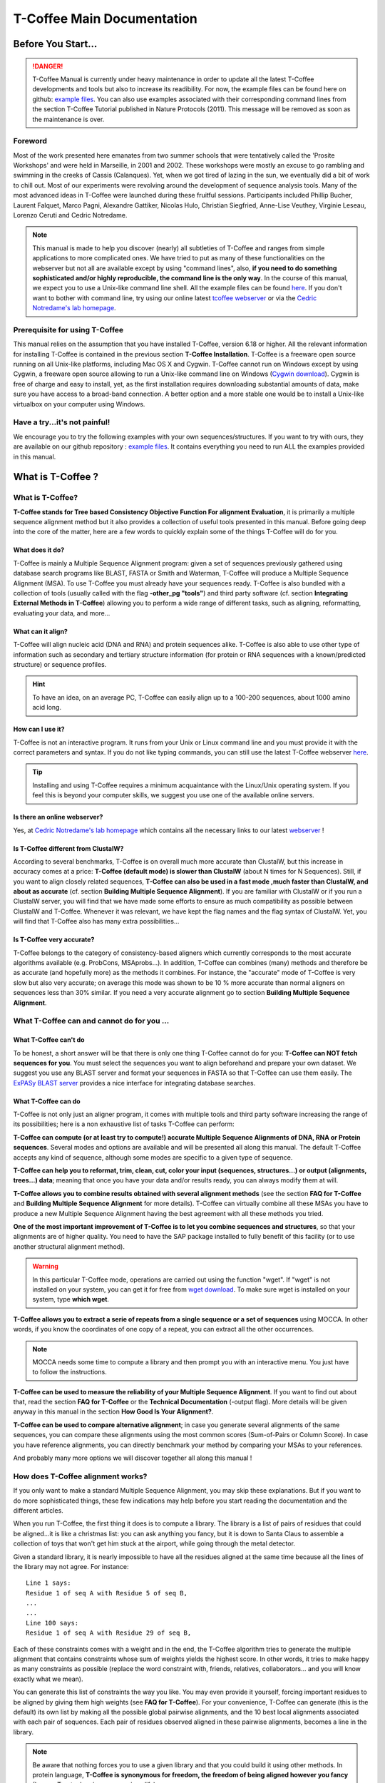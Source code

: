 ###########################
T-Coffee Main Documentation
###########################
*******************
Before You Start...
*******************

.. Danger:: T-Coffee Manual is currently under heavy maintenance in order to update all the latest T-Coffee developments and tools but also to increase its readibility. For now, the example files can be found here on github: `example files <https://github.com/cbcrg/tcoffee/tree/master/t_coffee/doc_test/data>`_. You can also use examples associated with their corresponding command lines from the section T-Coffee Tutorial published in Nature Protocols (2011). This message will be removed as soon as the maintenance is over. 


Foreword
========
Most of the work presented here emanates from two summer schools that were tentatively called the 'Prosite Workshops' and were held in Marseille, in 2001 and 2002. These workshops were mostly an excuse to go rambling and swimming in the creeks of Cassis (Calanques). Yet, when we got tired of lazing in the sun, we eventually did a bit of work to chill out. Most of our experiments were revolving around the development of sequence analysis tools. Many of the most advanced ideas in T-Coffee were launched during these fruitful sessions. Participants included Phillip Bucher, Laurent Falquet, Marco Pagni, Alexandre Gattiker, Nicolas Hulo, Christian Siegfried, Anne-Lise Veuthey, Virginie Leseau, Lorenzo Ceruti and Cedric Notredame.


.. Note:: This manual is made to help you discover (nearly) all subtleties of T-Coffee and ranges from simple applications to more complicated ones. We have tried to put as many of these functionalities on the webserver but not all are available except by using "command lines", also, **if you need to do something sophisticated and/or highly reproducible, the command line is the only way**. In the course of this manual, we expect you to use a Unix-like command line shell. All the example files can be found `here <https://github.com/cbcrg/tcoffee/tree/master/t_coffee/doc_test/data>`_. If you don't want to bother with command line, try using our online latest `tcoffee webserver <http://tcoffee.crg.cat/apps/tcoffee/index.html>`_ or via the `Cedric Notredame's lab homepage <http://www.tcoffee.org>`_.


Prerequisite for using T-Coffee
===============================
This manual relies on the assumption that you have installed T-Coffee, version 6.18 or higher. All the relevant information for installing T-Coffee is contained in the previous section **T-Coffee Installation**. T-Coffee is a freeware open source running on all Unix-like platforms, including Mac OS X and Cygwin. T-Coffee cannot run on Windows except by using Cygwin, a freeware open source allowing to run a Unix-like command line on Windows (`Cygwin download <https://www.cygwin.com/>`_). Cygwin is free of charge and easy to install, yet, as the first installation requires downloading substantial amounts of data, make sure you have access to a broad-band connection. A better option and a more stable one would be to install a Unix-like virtualbox on your computer using Windows.


Have a try...it's not painful!
==============================
We encourage you to try the following examples with your own sequences/structures. If you want to try with ours, they are available on our github repository : `example files <https://github.com/cbcrg/tcoffee/tree/master/t_coffee/doc_test/data>`_. It contains everything you need to run ALL the examples provided in this manual.



*******************
What is  T-Coffee ?
*******************
What is T-Coffee?
=================
**T-Coffee stands for Tree based Consistency Objective Function For alignment Evaluation**, it is primarily a multiple sequence alignment method but it also provides a collection of useful tools presented in this manual. Before going deep into the core of the matter, here are a few words to quickly explain some of the things T-Coffee will do for you.


What does it do?
----------------
T-Coffee is mainly a Multiple Sequence Alignment program: given a set of sequences previously gathered using database search programs like BLAST, FASTA or Smith and Waterman, T-Coffee will produce a Multiple Sequence Alignment (MSA). To use T-Coffee you must already have your sequences ready. T-Coffee is also bundled with a collection of tools (usually called with the flag **-other_pg "tools"**) and third party software (cf. section **Integrating External Methods in T-Coffee**) allowing you to perform a wide range of different tasks, such as aligning, reformatting, evaluating your data, and more...


What can it align?
------------------
T-Coffee will align nucleic acid (DNA and RNA) and protein sequences alike. T-Coffee is also able to use other type of information such as secondary and tertiary structure information (for protein or RNA sequences with a known/predicted structure) or sequence profiles.

.. Hint:: To have an idea, on an average PC, T-Coffee can easily align up to a 100-200 sequences, about 1000 amino acid long. 


How can I use it?
-----------------
T-Coffee is not an interactive program. It runs from your Unix or Linux command line and you must provide it with the correct parameters and syntax. If you do not like typing commands, you can still use the latest T-Coffee webserver `here <http://tcoffee.crg.cat/apps/tcoffee/index.html>`_.

.. Tip:: Installing and using T-Coffee requires a minimum acquaintance with the Linux/Unix operating system. If you feel this is beyond your computer skills, we suggest you use one of the available online servers.


Is there an online webserver?
-----------------------------
Yes, at `Cedric Notredame's lab homepage <http://www.tcoffee.org>`_ which contains all the necessary links to our latest  `webserver <http://tcoffee.crg.cat/apps/tcoffee/index.html>`_ !


Is T-Coffee different from ClustalW?
------------------------------------
According to several benchmarks, T-Coffee is on overall much more accurate than ClustalW, but this increase in accuracy comes at a price: **T-Coffee (default mode) is slower than ClustalW** (about N times for N Sequences). Still, if you want to align closely related sequences, **T-Coffee can also be used in a fast mode ,much faster than ClustalW, and about as accurate** (cf. section **Building Multiple Sequence Alignment**). If you are familiar with ClustalW or if you run a ClustalW server, you will find that we have made some efforts to ensure as much compatibility as possible between ClustalW and T-Coffee. Whenever it was relevant, we have kept the flag names and the flag syntax of ClustalW. Yet, you will find that T-Coffee also has many extra possibilities...


Is T-Coffee very accurate?
--------------------------
T-Coffee belongs to the category of consistency-based aligners which currently corresponds to the most accurate algorithms available (e.g. ProbCons, MSAprobs...). In addition, T-Coffee can combines (many) methods and therefore be as accurate (and hopefully more) as the methods it combines. For instance, the "accurate" mode of T-Coffee is very slow but also very accurate; on average this mode was shown to be 10 % more accurate than normal aligners on sequences less than 30% similar. If you need a very accurate alignment go to section **Building Multiple Sequence Alignment**.



What T-Coffee can and cannot do for you ...
===========================================

What T-Coffee can't do
----------------------
To be honest, a short answer will be that there is only one thing T-Coffee cannot do for you: **T-Coffee can NOT fetch sequences for you**. You must select the sequences you want to align beforehand and prepare your own dataset. We suggest you use any BLAST server and format your sequences in FASTA so that T-Coffee can use them easily. The  `ExPASy BLAST server <http://www.expasy.ch>`_ provides a nice interface for integrating database searches.


What T-Coffee can do
--------------------
T-Coffee is not only just an aligner program, it comes with multiple tools and third party software increasing the range of its possibilities; here is a non exhaustive list of tasks T-Coffee can perform:

**T-Coffee can compute (or at least try to compute!) accurate Multiple Sequence Alignments of DNA, RNA or Protein sequences**. Several modes and options are available and will be presented all along this manual. The default T-Coffee accepts any kind of sequence, although some modes are specific to a given type of sequence.

**T-Coffee can help you to reformat, trim, clean, cut, color your input (sequences, structures...) or output (alignments, trees...) data**; meaning that once you have your data and/or results ready, you can always modify them at will.

**T-Coffee allows you to combine results obtained with several alignment methods** (see the section **FAQ for T-Coffee** and **Building Multiple Sequence Alignment** for more details). T-Coffee can virtually combine all these MSAs you have to produce a new Multiple Sequence Alignment having the best agreement with all these methods you tried.

**One of the most important improvement of T-Coffee is to let you combine sequences and structures**, so that your alignments are of higher quality. You need to have the SAP package installed to fully benefit of this facility (or to use another structural alignment method). 

.. warning:: In this particular T-Coffee mode, operations are carried out using the function "wget". If "wget" is not installed on your system, you can get it for free from  `wget download <http://www.wget.org>`_. To make sure wget is installed on your system, type **which wget**.

**T-Coffee allows you to extract a serie of repeats from a single sequence or a set of sequences** using MOCCA. In other words, if you know the coordinates of one copy of a repeat, you can extract all the other occurrences. 

.. note:: MOCCA needs some time to compute a library and then prompt you with an interactive menu. You just have to follow the instructions.

**T-Coffee can be used to measure the reliability of your Multiple Sequence Alignment**. If you want to find out about that, read the section **FAQ for T-Coffee** or the **Technical Documentation** (-output flag). More details will be given anyway in this manual in the section **How Good Is Your Alignment?**.

**T-Coffee can be used to compare alternative alignment**; in case you generate several alignments of the same sequences, you can compare these alignments using the most common scores (Sum-of-Pairs or Column Score). In case you have reference alignments, you can directly benchmark your method by comparing your MSAs to your references.


And probably many more options we will discover together all along this manual !


How does T-Coffee alignment works?
==================================
If you only want to make a standard Multiple Sequence Alignment, you may skip these explanations. But if you want to do more sophisticated things, these few indications may help before you start reading the documentation and the different articles. 

When you run T-Coffee, the first thing it does is to compute a library. The library is a list of pairs of residues that could be aligned...it is like a christmas list: you can ask anything you fancy, but it is down to Santa Claus to assemble a collection of toys that won't get him stuck at the airport, while going through the metal detector. 

Given a standard library, it is nearly impossible to have all the residues aligned at the same time because all the lines of the library may not agree. For instance:

::

  Line 1 says:
  Residue 1 of seq A with Residue 5 of seq B,
  ...
  ...
  Line 100 says:
  Residue 1 of seq A with Residue 29 of seq B,

Each of these constraints comes with a weight and in the end, the T-Coffee algorithm tries to generate the multiple alignment that contains constraints whose sum of weights yields the highest score. In other words, it tries to make happy as many constraints as possible (replace the word constraint with, friends, relatives, collaborators... and you will know exactly what we mean).

You can generate this list of constraints the way you like. You may even provide it yourself, forcing important residues to be aligned by giving them high weights (see **FAQ for T-Coffee**). For your convenience, T-Coffee can generate (this is the default) its own list by making all the possible global pairwise alignments, and the 10 best local alignments associated with each pair of sequences. Each pair of residues observed aligned in these pairwise alignments, becomes a line in the library.


.. note:: Be aware that nothing forces you to use a given library and that you could build it using other methods. In protein language, **T-Coffee is synonymous for freedom, the freedom of being aligned however you fancy** (I was a Tryptophan in some previous life).



********************************************************
Preparing Your Data: Reformatting, Trimming, and more... 
********************************************************
The reformatting utility: seq_reformat
======================================
General introduction
--------------------
Nothing is more frustrating than downloading important data and realizing you need to format it before using it. In general, you should avoid manual reformatting: it is by essence inconsistent and will get you into trouble. It will also get you depressed when you realize that you have spend the whole day adding carriage return to each line in your files. T-Coffee comes with several tools to reformat/trim/clean/select your input data but also your output results, especially a very powerful reformatting utility named **seq_reformat**. You can use seq_reformat by invoking the t_coffee shell:

::

  $$: t_coffee -other_pg seq_reformat


This will output the online flag usage of seq_reformat meaning a complete list of things seq_reformat can do for you. The seq_reformat is a reformatting utility so it recognizes automatically the most common formats (FASTA, Swiss-Prot,ClustalW, MSF, Phylip...). It reads the input file(s) via the **-in** and **-in2** flags and outputs in whatever specified format via the **-output** flag. In the meantime, you can use the flag **-action** to perform a wide range of modification on your data. In this section we give you quite a lot of different examples of you can do with **seq_reformat**.

.. danger:: After the flag -other_pg, the common T-Coffee flags are not recognized anymore; it is like if you were using a different program.

Modification options
--------------------
In order to perform different modifications on your data (residues/sequences/columns...), the seq_reformat utility has to be followed by the flag **-action** (within the seq_reformat tool) and one or several modifiers listed here (this list is not exhaustive):

:: 

  Options:
  - +upper          : to uppercase your residues
  - +lower          : to lowercase your residues
  - +switchcase     : to selectively toggle the case of your residues
  - +keep           : to only keep the residues within the range
  - +use_cons +keep : to only keep the columns within the range
  - +remove         : to remove the residues within the range
  - +convert        : to only convert the residues within the range
  - +grep           : to select a given string of character
  - +rm_gap         : to remove columns containing gaps
  - etc...
 
  
Using a "cache" file
--------------------
Several option can be performed easily by using what we call a cache (or cache file). A cache is a file containing an alternate version of your alignment where each position of the alignment is replaced by a score previously evaluated: this score can be the T-Coffee CORE index (cf. section **How Good Is Your Alignment?**) or a matrix-based evalution (blosum62nt or identity matrix). Then, when performing any modification or reformatting of your alignments, you can just specify the range of positions to be modified according to their respective scores within the cache. We will see some example especially regarding the modification of format of a given alignment; it is not mandatory to use a cache but it is rather practical. To generate a cache before any reformatting using a given evaluation score, you can use one of the following possible option:

::

  Evaluating the T-Coffee CORE index during the alignment procedure:
  $$: t_coffee sample_aln1.fasta -output=score_ascii

  Evaluating the T-Coffee CORE index of a given alignment:
  $$: t_coffee -infile sample_aln1.aln -mode evaluate

  Using an identity matrix:
  $$: t_coffee -other_pg seq_reformat -in sample_aln1.aln -action +evaluate \
      idmat -output score_ascii

  Using a substitution matrix:
  $$: t_coffee -other_pg seq_reformat -in sample_aln1.aln -action +evaluate \
      blosum62mt -output score_ascii
      
      
Modifying the format of your data
=================================
Changing the sequence format
----------------------------
Sometimes it may be necessary to change from one format to another, for instance when using another software which recognize only a given format. T-Coffee recognizes most common alignment formats and you can find the list of all input or output format recognized by simply typing:

::

  $$: t_coffee -other_pg seq_reformat 
  
It is possible to reformat unaligned or aligned sequences alike although changing the alignment format is probably more interesting in order to use other applications; unaligned sequences format flags are generally preceded by the suffix "_seq" and aligned sequences flags by the suffix "_aln". This also allows you to transform any alignment into unaligned sequences by removing the gaps. Here are some examples on how to change the format of your data:

::

  For unaligned sequences (e.g. FASTA to PIR):
  $$: t_coffee -other_pg seq_reformat -in sproteases_small.fa -output pir_seq >\
      sproteases_small.fasta_aln
  
  For alignements (e.g. ClustalW to MSF):
  $$: t_coffee -other_pg seq_reformat -in sproteases_small.aln -output fasta_aln >\
      sproteases_small.fasta_aln
      
  From aligned to unaligned sequences:
  $$: t_coffee -other_pg seq_reformat -in sproteases_small.aln -output fasta_seq >\
      sproteases_small.fa

.. Warning:: Format recognition is not 100% full proof; occasionally you will have to inform the program about the nature of the file you are trying to reformat with " -input msf_aln -output fasta_aln" for instance.


Changing the case
-----------------
Changing the case of your sequences
^^^^^^^^^^^^^^^^^^^^^^^^^^^^^^^^^^^
If you need to change the case of your sequences, you can use different modifiers embedded in seq_reformat. They are accessed via the **-action** flag. For instance, to write your sequences in lower case:

::

  $$: t_coffee -other_pg seq_reformat -in sproteases_small.aln -action +lower\
      -output clustalw


.. hint:: No prize for guessing that +upper will do exactly the opposite...


Changing the case of specific residues
^^^^^^^^^^^^^^^^^^^^^^^^^^^^^^^^^^^^^^
If you want to change the case of a specific residue, you can use the flag: +edit_residue <sequence> <residue #> <lower|upper|symbol>. If you have more than one residue to modify, write all the coordinates in a text file (one coordinate per line) as spans are not yet supported; then give the file to T-Coffee

::

  $$: t_coffee -other_pg seq_reformat -in sample_aln1.aln -action +upper \
      +edit_residue hmgb_chite 10 lower
      
  $$: t_coffee -other_pg seq_reformat -in sample_aln1.aln -action +upper \ 
      +edit_residue <your file containing coordinates>

.. warning:: If you give a list of coordinates, it has to be a Unix text file (not a word document).


Changing the case with a cache
^^^^^^^^^^^^^^^^^^^^^^^^^^^^^^
If you want to change the case depending on the score, you must either evaluate your alignment, or provide a cache. For example, this command line will upper the case of all residue then lower the case of every residue more than 50% identical to other residues in the same column:

::

  Using a cache on-the-fly:
  $$: t_coffee -other_pg seq_reformat -in sample_aln7.aln -action +upper \
      +evaluate idmat +lower '[5-9]'
      
  Using a cache file previously computed (2 steps):
  $$: t_coffee -other_pg seq_reformat -in sample_aln7.aln -action +evaluate \
      idmat -output score_ascii > sample_aln7.cache
  $$: t_coffee -other_pg seq_reformat -in sample_aln7.aln -struc_in sample_aln7.cache \
      -struc_in number_aln -action +upper '[5-9]'
  

Keeping/Protecting your sequence names
--------------------------------------
Only few programs support long sequence names, and sometimes, when going through some pipeline the names of your sequences can be truncated or modified. To avoid this, seq_reformat contains a utility that can automatically rename your sequences into a form that will be machine-friendly, while making it easy to return to the human-friendly form.

1) **Create a code list**: The first thing to do is to generate a list of names that will be used in place of the long original name of the sequences:

::

  $$: t_coffee -other_pg seq_reformat -in sproteases_large.fasta -output \
      code_name > sproteases_large.code_name

2) **Code your data**: This will create a file where each original name is associated with a coded name (Cxxxx). You can then use this file to either code your dataset using the following command:

::

  $$: t_coffee -other_pg seq_reformat -code sproteases_large.code_name -in \
      sproteases_large.fasta > sproteases_large.coded.fasta

3) **Decode your data**: Then you can work with the file sproteases_large.coded.fasta and when you are done, you can decode the names of your sequences with the following command line:

::

  $$: t_coffee -other_pg seq_reformat -decode sproteases_large.code_name -in \
      sproteases_large.coded.fasta


Colouring/Editing residues in an alignment
------------------------------------------
Changing the default colors
^^^^^^^^^^^^^^^^^^^^^^^^^^^
Colors are hard coded in the program, but if you wish, you can change them by simply creating a file named ``seq_reformat.color`` that is used to declare the color values. The name of the file (seq_reformat.color) is defined in programmes_define.h, COLOR_FILE and can be changed before compilation. By default, the file is searched in the current directory. For example, the following line written in ``seq_reformat.color`` indicates that the value 0 in the cache corresponds now to #FFAA00 in html, and in RGB 1, 0.2 and 0. 

::

  0 #FFAA00 1 0.2 0


Coloring specific types of residues/nucleic acids
^^^^^^^^^^^^^^^^^^^^^^^^^^^^^^^^^^^^^^^^^^^^^^^^^
You can color all the residues of your sequences on-the-fly; for instance, the following command line will color all the a's in color 0 (blue):

::

  $$: t_coffee -other_pg seq_reformat -in sample_aln1.aln -action +3convert a0 \
      -output color_html > colored.html

.. warning:: This option is case sensitive so the case of the residues or nucleotides should be the same in the command line (in this command line, only a lower case will be colored). 


Coloring a specific residue of a specific sequence
^^^^^^^^^^^^^^^^^^^^^^^^^^^^^^^^^^^^^^^^^^^^^^^^^^
If you want to color a specific residue/nucleotide, you can use the flag **+color_residue <sequence> <residue #> <color #>**. If you have more than one residue to color, you can put all the coordinates in a file, (one coordinate per line). Spans are not yet supported.

::

  $$: t_coffee -other_pg seq_reformat -in sample_aln1.aln -action +color_residue \
      hmgb_chite 10 1 -output color_html > color.html

.. warning:: If you give a list of coordinates, it has to be a Unix text file (not a word document).

Coloring according to the conservation
^^^^^^^^^^^^^^^^^^^^^^^^^^^^^^^^^^^^^^
Use the +evaluate flag if you want to color your alignment according to its conservation level:

::

  $$: t_coffee -other_pg seq_reformat -in sample_aln1.aln -in3 sample_aln1.aln -action \
      +3evaluate pam250mt- output color_html > color.html



You can also use the boxshade scoring scheme:

::

  $$: t_coffee -other_pg seq_reformat -in sample_aln1.aln -in3 sample_aln1.aln -action \
      +3evaluate boxshade -output color_html > color.html


Coloring/Editing residues in an alignment using a Cache
^^^^^^^^^^^^^^^^^^^^^^^^^^^^^^^^^^^^^^^^^^^^^^^^^^^^^^^
In this particular case, the cache is a file where residues to be colored are declared along with the colors. Nine different colors are currently supported. They are set by default but can be modified by the user. The cache can either look like a standard sequence or alignment file (see below) or like a standard T-Coffee library (see next section). In this section we show you how to specifically modify your original sequences to turn them into a cache.


In the cache, the colors of each residue are declared with a number between 0 and 9. Undeclared residues will appear without any color in the final alignment.


Preparing a sequence or alignment cache
^^^^^^^^^^^^^^^^^^^^^^^^^^^^^^^^^^^^^^^
Let us consider the following file:


::

  CLUSTAL FORMAT

  B CTGAGA-AGCCGC---CTGAGG--TCG
  C TTAAGG-TCCAGA---TTGCGG--AGC
  D CTTCGT-AGTCGT---TTAAGA--ca-
  A CTCCGTgTCTAGGagtTTACGTggAGT


The command


::

  $$: t_coffee -other_pg seq_reformat -in=sample_aln6.aln -output=clustalw_aln \
      -out=cache.aln -action +convert 'Aa1' '.--' +convert '#0'



The conversion will proceed as follows:


-conv indicates the filters for character conversion:


 The gaps "-" will remain
 A and a will be turned into 1
 All the other symbols (#) will be turned into 0.

-action +convert, indicates the actions that must be carried out on the alignment before it is output into cache.


This command generates the following alignment (called a cache):

::

  CLUSTAL FORMAT for SEQ_REFORMAT Version 1.00, CPU=0.00 sec, SCORE=0, Nseq=4, Len=27
  B 000101-100000---000100--000
  C 001100-000101---000000--100
  D 000000-100000---001101--01-
  A 000000000010010000100000100

Other alternative are possible. For instance, the following command:

::

  $$: t_coffee -other_pg seq_reformat -in=sample_aln6.aln -output=fasta_seq -out=cache.seq \
      -action +convert 'Aa1' '.--' +convert '#0'


will produce the following file cache_seq

::

  >B
  000101100000000100000
  >C
  001100000101000000100
  >D
  00000010000000110101
  >A
  000000000010010000100000100


where each residue has been replaced with a number according to what was specified by conv. Note that it is not necessary to replace EVERY residue with a code. For instance, the following file would also be suitable as a cache:


::

  $$: t_coffee -other_pg seq_reformat -in=sample_aln6.aln -output=fasta_seq -out=cache \
      -action +convert 'Aa1' '.--'

  >B
  CTG1G11GCCGCCTG1GGTCG
  >C
  TT11GGTCC1G1TTGCGG1GC
  >D
  CTTCGT1GTCGTTT11G1c1
  >A
  CTCCGTgTCT1GG1gtTT1CGTgg1GT


Preparing a library cache
^^^^^^^^^^^^^^^^^^^^^^^^^
The Library is a special format used by T-Coffee to declare special relationships between pairs of residues. The cache library format can also be used to declare the color of specific residues in an alignment. For instance, the following file


::

  ! TC_LIB_FORMAT_01

  4

  A 27 CTCCGTgTCTAGGagtTTACGTggAGT
  B 21 CTGAGAAGCCGCCTGAGGTCG
  C 21 TTAAGGTCCAGATTGCGGAGC
  D 20 CTTCGTAGTCGTTTAAGAca

  #1 1
   1 1 3
   4 4 5
  #3 3
   6 6 1
   9 9 4
   
  ! CPU 240
  ! SEQ_1_TO_N


sample_lib5.tc_lib declares that residue 1 of sequence 3 will be receive color 6, while residue 20 of sequence 4 will receive color 20. Note that the sequence number and the residue index are duplicated, owing to the recycling of this format from its original usage.


It is also possible to use the BLOCK operator when defining the library (c.f. technical doc, library format). For instance:

::

  ! TC_LIB_FORMAT_01

  4

  A 27 CTCCGTgTCTAGGagtTTACGTggAGT
  B 21 CTGAGAAGCCGCCTGAGGTCG
  C 21 TTAAGGTCCAGATTGCGGAGC
  D 20 CTTCGTAGTCGTTTAAGAca

  #1 1
   +BLOCK+ 10 1 1 3
   +BLOCK+ 5 15 15 5
  #3 3
   6 6 1
   9 9 4

  ! CPU 240
  ! SEQ_1_TO_N


The number right after BLOCK indicates the block length (10). The two next numbers (1 1) indicate the position of the first element in the block. The last value is the color.


Coloring an alignment using a cache
^^^^^^^^^^^^^^^^^^^^^^^^^^^^^^^^^^^
If you have a cache alignment or a cache library, you can use it to color your alignment and either make a post script, html or PDF output. For instance, if you use the file cache.seq:

::

   $$: t_coffee -other_pg seq_reformat -in=sample_aln6.aln -struc_in=sample_aln6.cache \
       -struc_in_f number_fasta -output=color_html -out=x.html

This will produce a colored version readable with any standard web browser, while:

::

   $$: t_coffee -other_pg seq_reformat -in=sample_aln6.aln -struc_in=sample_aln6.cache \
       -struc_in_f number_fasta -output=color_pdf -out=x.pdf


This will produce a colored version readable with acrobat reader.


.. warning:: ps2pdf must be installed on your system

You can also use a cache library like the one shown above (sample_lib5.tc_lib):

::

  $$: t_coffee -other_pg seq_reformat -in=sample_aln6.aln -struc_in=sample_lib5.tc_lib \
      -output=color_html -out=x.html
 

Modifying the data itself...
=============================
Modifiying sequences in your dataset
------------------------------------
Converting residues
^^^^^^^^^^^^^^^^^^^
It is possible for instance to selectively convert all given characters in a sequence (residues or nucleic acids alike) into another one, for example all G's having a score between 1 and 2 by using the command line:

::

  $$: t_coffee -other_pg seq_reformat -in sample_aln7.aln -struc_in sample_aln7.cache_aln \ 
      -struc_in_f number_aln -action +convert '[1-2]' CX
 

Extracting sequences according to a pattern
^^^^^^^^^^^^^^^^^^^^^^^^^^^^^^^^^^^^^^^^^^^
You can extract any sequence by requesting a specific pattern to be found either in the name (NAME), the comment (COMMENT) or the sequence (SEQ) using the modifier is '+grep'. For instance, if you want to extract all the sequences whose name contain the word HUMAN, the flag NAME/COMMENT/SEQ indicates that the modification is made according to the sequences names, the comment section or the sequence itself, and the flag KEEP/REMOVE means that you will keep/remove all the sequences containing the string HUMAN. Here are some examples:

::

  To keep sequences containing HUMAN in the name:
  $$: t_coffee -other_pg seq_reformat -in sproteases_small.aln -action +grep NAME \
      KEEP HUMAN -output clustalw

  To remove sequences containing HUMAN in the name:
  $$: t_coffee -other_pg seq_reformat -in sproteases_small.aln -action +grep NAME \
      REMOVE HUMAN -output clustalw

  To keep sequence which contain sapiens in the comment:
  $$: t_coffee -other_pg seq_reformat -in sproteases_small.aln -action +grep COMMENT \
      KEEP sapiens -output clustalw
 
  To remove sequences containing the pattern [ILM]K:
  $$: t_coffee -other_pg seq_reformat -in sproteases_small.aln -action +grep SEQ \
      REMOVE '[ILM]K' -output clustalw


.. important:: you should know that the pattern can be any perl legal regular expression, you can visit this  `page <http://www.comp.leeds.ac.uk/Perl/matching.html>`_ for some background on regular expressions. 

.. caution:: This option is case sensitive (Human, HUMAN and hUman will not yield the same results). Be careful !!!


Extracting/Removing specific sequences by names
^^^^^^^^^^^^^^^^^^^^^^^^^^^^^^^^^^^^^^^^^^^^^^^
If you want to extract (command 1) or remove (command 2) several sequences in order to make a subset, you can specify a list of sequences by their full name:

::

  Command 1: keep sequences
  $$: t_coffee -other_pg seq_reformat -in sproteases_small.aln -action +extract_seq_list \
      'sp|P29786|TRY3_AEDAE' 'sp|P35037|TRY3_ANOGA'

  Command 2: remove sequences
  $$: t_coffee -other_pg seq_reformat -in sproteases_small.aln -action +remove_seq \
      'sp|P29786|TRY3_AEDAE' 'sp|P35037|TRY3_ANOGA'


.. note:: Note the single quotes (') are mandatory as they are meant to protect the name of your sequence and prevent the Unix shell to interpret it like an instruction.

Once sequences are extracted or removed, some columns may remain containing only gaps, but it is possible to simply remove empty columns from the resulting dataset (command 3), and even extract specific blocks for the selected sequences either keeping the exact same name (command 4) or the name of the specific blocks extracted (command 5):

::

  Command 3: removing empty columns
  $$: t_coffee -other_pg seq_reformat -in sproteases_small.aln -action +extract_seq_list \
      'sp|P29786|TRY3_AEDAE' 'sp|P35037|TRY3_ANOGA' +rm_gap

  Command 4: keeping the initial name after extracting specific blocks and removing empty columns
  $$: t_coffee -other_pg seq_reformat -in sproteases_small.aln -action +keep_name \
      +extract_seq 'sp|P29786|TRY3_AEDAE' 20 200 'sp|P35037|TRY3_ANOGA' 10 150 +rm_gap

  Command 5: renaming sequences according to the extracted blocks and removing empty columns
  $$: t_coffee -other_pg seq_reformat -in sproteases_small.aln -action +extract_seq \
      'sp|P29786|TRY3_AEDAE' 20 200 'sp|P35037|TRY3_ANOGA' 10 150 +rm_gap 


.. hint:: The tag **+keep_name** must come BEFORE the tag **+extract_seq**.


Extracting the most informative sequences
^^^^^^^^^^^^^^^^^^^^^^^^^^^^^^^^^^^^^^^^^
Large datasets are problematic because they can be difficult to align and analyze, MSA programs tend to become very slow and inaccurate. In short, the best size for an MSA dataset would be between 20 to 40 sequences to have enough sequences to see the effect of evolution, but in the same time small enough so that you can visualize your alignment and recompute it as many times as needed. More important than its size, a good dataset have to be informative, when each sequence contains information the others do not have. The most informative sequences are the sequences that are as different as possible to one another, within your dataset. You can extract the most informative sequences using flag **+trim** followed by the number of sequences you wish to keep ("n" for a number and "N" for a pourcentage). The following commands will extract the 10 most informative sequences (command 1) or the 20% of most informative sequences (command 2):

::

  Command 1:
  $$: t_coffee -other_pg seq_reformat -in sproteases_large.fasta -action +trim _seq_n10 \
      -output fasta_seq
  Command 2:
  $$: t_coffee -other_pg seq_reformat -in sproteases_large.fasta -action +trim _seq_N20 \
      -output fasta_seq


.. hint:: The argument to trim include _seq_, it means your sequences are provided unaligned. If your sequences are already aligned, you do not need to provide this parameter. It is generaly more accurate to use unaligned sequences.

.. note:: For very large dataset, seq_reformat will compute the similarity matrix between your sequences once only. It will then store it in its cache to be reused any time you run on the same dataset. In short this means that it will take much longer to run the first time, but be much faster if you need to rerun it.


Extracting/Removing sequences with the % identity
^^^^^^^^^^^^^^^^^^^^^^^^^^^^^^^^^^^^^^^^^^^^^^^^^
**Removing too identical sequences (redundant)**

Removing the most similar sequences is often what people have in mind when they talk about removing redundancy. You can do so using the **+trim** option. For instance, you can generate a dataset where no pair of sequences has more than 50% identity either from a dataset of unaligned sequences (command 1) or from any given alignment (command 2). If you start from unaligned sequences, the removal of redundancy can be slow. If your sequences have already been aligned using a fast method, you can take advantage of this by replacing the "_seq_" with "_aln_". Just run the following command lines to see the difference un runtime:

::

  Command 1: unaligned sequences
  $$: t_coffee -other_pg seq_reformat -in sproteases_large.fasta -action +trim _seq_%%50_

  Command 2: aligned sequences
  $$: t_coffee -other_pg seq_reformat -in sproteases_large.fasta -action +trim _aln_%%50_

.. note:: Using aligned sequences results in a fastest trimming, however, it also means that you rely on a more approximate estimation of sequence similarity.

**Removing too different sequences (outliers)**

Sequences that are too distantly related from the rest of the set (called outliers) may have very negative effects on the overall alignment; to prevent this, it is advisable not to use them. The next command line will lead to the removal of all the sequences where no pair of sequences has less than 30% average accuracy with all the other sequences in the dataset (the symbol "_O" stands for Outliers) and more than 80% identity: 

::

  $$: t_coffee -other_pg seq_reformat -in sproteases_large.fasta -action +trim _seq_%%80_O30

.. hint:: This particular option is quite powerful as it allows you to decide both inferior and superior tresholds for trimming your dataset based on pairwise identity score, and therefore you can dissect your dataset according to different ranges of identity values. Be careful not to remove too many sequences ;-)

**Forcing specific sequences to be kept**

Sometimes you want to trim based on identity while making sure specific/important sequences remain in your dataset. You can do so by providing a pattern ("_f" for field) : it will keep all the sequences whose name contains the given string ("_fNAME", "_fCOMMENT" or "_fSEQ", f standing for field). Here are some examples corresponding to the different protected fields while removing all sequences above 50% identity: 

::

  Keep all HUMAN sequences    
  $$: t_coffee -other_pg seq_reformat -in sproteases_large.fasta -action +trim \
      _seq_%%50_fNAME HUMAN

  Keep all sequences containing ".apiens"
  $$: t_coffee -other_pg seq_reformat -in sproteases_large.fasta -action +trim \
      _seq_%%50_fCOMMENT '.apiens'

  Keep all sequences containing residues
  $$: t_coffee -other_pg seq_reformat -in sproteases_large.fasta -action +trim \
      _seq_%%50_fSEQ '[MLV][RK]'

You can also specify the sequences you want to keep by giving another fasta file containing the name of these sequences via the flag **-in2**:

::

  $$:t_coffee -other_pg seq_reformat -in sproteases_large.fasta -in2 sproteases_small.fasta \
     -action +trim _seq_%%40


Chaining important sequences
^^^^^^^^^^^^^^^^^^^^^^^^^^^^
In order to align two distantly related sequences, most multiple sequence alignment packages perform better when provided with many intermediate sequences that make it possible to 'bridge' your two sequences. The modifier **+chain** makes it possible to extract from a dataset a subset of intermediate sequences that chain the sequences you are interested in. For instance, let us consider the two sequences "sp|P21844|MCPT5_MOUSE" and "sp|P29786|TRY3_AEDAE" having 26% identity. This is high enough to make a case for a homology relationship between them, but this is too low to blindly trust any pairwise alignment. With the names of the two sequences written in the file sproteases_pair.fasta, run the following command:

::

  $$: t_coffee -other_pg seq_reformat -in sproteases_large.fasta -in2 sproteases_pair.fasta \
      -action +chain > sproteases_chain.fasta

This will generate a dataset of 21 sequences, with the following chain of similarity between your two sequences:

::

  N: 21 Lower: 40 Sim: 25 DELTA: 15

  #sp|P21844|MCPT5_MOUSE -->93 -->sp|P50339|MCPT3_RAT -->85 -->sp|P50341|MCPT2_M\
  ERUN -->72 -->sp|P52195|MCPT1_PAPHA -->98 -->sp|P56435|MCPT1_MACFA -->97 -->sp\
  |P23946|MCPT1_HUMAN -->81 -->sp|P21842|MCPT1_CANFA -->77 -->sp|P79204|MCPT2_SH\
  EEP -->60 -->sp|P21812|MCPT4_MOUSE -->90 -->sp|P09650|MCPT1_RAT -->83 -->sp|P5\
  0340|MCPT1_MERUN -->73 -->sp|P11034|MCPT1_MOUSE-->76 -->sp|P00770|MCPT2_RAT --\
  >71 -->sp|P97592|MCPT4_RAT -->66 -->sp|Q00356|MCPTX_MOUSE -->97 -->sp|O35164|M\
  CPT9_MOUSE -->61 -->sp|P15119|MCPT2_MOUSE -->50 -->sp|Q06606|GRZ2_RAT -->54 --\
  >sp|P80931|MCT1A_SHEEP -->40 -->sp|Q90629|TRY3_CHICK -->41 -->sp|P29786|TRY3_A\
  EDAE

This is probably the best way to generate a high quality alignment of your two sequences when using a progressive method like ClustalW, T-Coffee, MUSCLE or MAFFT.



Modifying columns/blocks in your dataset
----------------------------------------
Removing gapped columns
^^^^^^^^^^^^^^^^^^^^^^^
You can also remove all the columns containing a given proportion of gaps; for instance the following command will delete all the residues occurring in a column that contains 50% or more gaps (use 1 to delete residues from columns having 1 gap or more):

::

  $$: t_coffee -other_pg seq_reformat -in sample_aln7.aln -action +rm_gap 50


Extracting specific columns 
^^^^^^^^^^^^^^^^^^^^^^^^^^^
Extracting portions of a dataset is something very frequently needed. You may need to extract all the sequences that contain the word human in their name, or you may want all the sequences containing a simple motif. We show you here how to do a couple of these things. To do this, you need an evaluation file that may have been generated with T-Coffee, either running a *de novo* alignment (command 1) or evaluating a preexisting alignment (command 2):

::

  Command 1:
  $$: t_coffee sample_seq1.fasta -output score_ascii, aln
  
  Command 2:
  $$: t_coffee -other_pg seq_reformat -in sample_seq1.aln -action +evaluate \
      blosum62mt -output score_ascii

This generates a score_ascii file that you can then use to filter out the bad bits in your alignment considering the individual score of each residue to trigger the filtering (command 3), or according to the whole column score by simply add the '+use_cons' flag (command 4). The commands 3 and 4 will keep only residues and columns having a score between 6 and 9:

::

  Command 3:
  $$: t_coffee -other_pg seq_reformat -in sample_seq1.aln -struc_in sample_seq1.score_ascii \
      -struc_in_f number_aln -action +keep '[6-9]'
  Command 4:
  $$: t_coffee -other_pg seq_reformat -in sample_seq1.aln -struc_in sample_seq1.score_ascii \
      -struc_in_f number_aln -action +use_cons +keep '[6-9]'


It is also possible to use a score_ascii file (as produced in the previous section) in order to extract high scoring portions of an alignment on-the-fly using the following command:

::

   $$: t_coffee -other_pg seq_reformat -in sample_aln1.aln -action +evaluate blosum62mt \
       +use_cons +keep '[5-9]'


.. warning:: Don't forget the simple quotes ('), it's mandatory !!!


Extracting entire blocks
^^^^^^^^^^^^^^^^^^^^^^^^
In case you want to extracting a specific block of your alignment for instance to remove poorly resolved regions, remove your alignments boudnaries or to extract specific domains, you can do so with the modified **+extract_block**. In this command line, the option **cons** (command 1) indicates that you are counting the positions according to the consensus of the alignment (i.e. the positions correspond to the columns # of the alignment). If you want to extract your block relatively to a specific sequence, you should replace cons with this sequence name (command 2).

::

  Command 1: extract block from MSA
  $$: t_coffee -other_pg seq_reformat -in sproteases_small.aln -action +extract_block \
      cons 150 200

  Command 2: extract_block relative to a give sequence of the MSA
  $$: t_coffee -other_pg seq_reformat -in sproteases_small.aln -action +extract_block \
      'sp|Q03238|GRAM_RAT' 10 200


.. tip:: It may be sometimes difficult to know where starts the blocks you are interested in except by counting manually the number of column. You can also make some tries by modifying the boundaries until you get the block you want and then redirect the result into the output file name of your choice. 


Concatenating blocks or MSAs
^^^^^^^^^^^^^^^^^^^^^^^^^^^^
If you have extracted several blocks generated using the previous command and you want to glue them together, you can use the **+cat_aln** modifier:

::

  $$: t_coffee -other_pg seq_reformat -in sproteases_small.aln -action +extract_block \
      cons 100 120 > block1.aln

  $$: t_coffee -other_pg seq_reformat -in sproteases_small.aln -action +extract_block \
      cons 150 200 > block2.aln

  $$: t_coffee -other_pg seq_reformat -in block1.aln -in2 block2.aln -action +cat_aln


.. note:: The alignments do not need to have the same number of sequences and the sequences do not need to come in the same order.


Manipulating DNA sequences
==========================
Translating DNA sequences into protein sequences
------------------------------------------------
If your sequences are DNA coding sequences, it is often safer and more accurate to align them as proteins (as protein sequences are more conserved than their corresponding DNA sequence). The seq_reformat option makes it easy for you to translate your sequences:

::

  $$: t_coffee -other_pg seq_reformat -in sproteases_small_dna.fasta -action \
      +translate -output fasta_seq


Back-translation with the *bona fide* DNA sequences
---------------------------------------------------
Once your sequences have been aligned, you may want to turn your protein alignment back into a DNA alignment, either to do phylogeny, or maybe in order to design PCR probes. To do so, use the following command:

::

  $$: t_coffee -other_pg seq_reformat -in sproteases_small_dna.fasta -in2 \
      sproteases_small.aln -action +thread_dna_on_prot_aln -output clustalw


Finding the *bona fide* sequences for the back-translation
----------------------------------------------------------
Use the online server `ProtoGen <http://tcoffee.vital-it.ch/apps/tcoffee/do:protogene>`_.


Manipulating RNA Sequences 
==========================
Producing a Stockholm output: adding predicted secondary structures
-------------------------------------------------------------------
Producing/Adding a consensus structure
^^^^^^^^^^^^^^^^^^^^^^^^^^^^^^^
Given an RNA multiple sequence alignment, it is possible to compute (command 1) or add (command 2) the alifold (Vienna package) consensus secondary structure and output in in stockholm:

::

  Command 1:
  $$: t_coffee -other_pg seq_reformat -in sample_rnaseq2.aln -action +aln2alifold \
      -output stockholm_aln
  Command 2: 
  $$: t_coffee -other_pg seq_reformat -in sample_rnaseq2.aln -action +add_alifold \
      -output stockholm_aln

Adding a precomputed consensus structure to an alignment
^^^^^^^^^^^^^^^^^^^^^^^^^^^^^^^^^^^^^^^^^^^^^^^^^^^^^^^^^
The file sample_rnaseq2.alifold contains the raw output of the alifold program produced via the RNAalifold `webserver <http://rna.tbi.univie.ac.at/cgi-bin/RNAalifold.cgi>`_ or captured with the command "RNAalifold <sample_rnaseq2.aln > sample_rnaseq2.alifold". It is possible to add this secondary structure to an alignment (command 1) and to stack Stockholm formatted secondary structures (command 2):

::

  Command 1:
  $$: t_coffee -other_pg seq_reformat -in sample_rnaseq2.aln -in2 sample_rnaseq2.alifold \ 
      -input2 alifold -action +add_alifold -output stockholm_aln  
  Command 2:
  $$: seq_reformat -in sample_rnaseq2.aln -in2 sample_rnaseq2.cons.stk -action +add_alifold \
      -output stockholm_aln


.. warning:: The alifold structure and the alignment MUST be compatible. The function makes no attempt to thread or align the structure, it merely stacks it below the MSA.

Analyzing a RNAalifold secondary structure prediction
-----------------------------------------------------
The following commands can either be applied on a Stockholm or a standard MSA. In the second case (standard MSA) the secondary structure will be automatically recomputed by alifold.


Analyzing matching columns
^^^^^^^^^^^^^^^^^^^^^^^^^^
The option **+alifold2cov_stat** will estimate the number of pairs of columns that are perfect Watson and Crick pairings, those that are neutral (including a GU) and those that include correlated mutations (command 1). The WCcomp are the compensated mutations maintaining WC base pairing. Other arguments can given, to display the list of paired positions and their status (compensated, Watson, etc...) use command 2:

::

  Command 1:
  $$: t_coffee -other_pg seq_reformat -in sample_rnaseq2.stk -action +alifold2analyze stat
  
  Command 2 (display list of options)
  $$: t_coffee -other_pg seq_reformat -in sample_rnaseq2.stk -action +alifold2analyze list


Visualizing compensatory mutations
^^^^^^^^^^^^^^^^^^^^^^^^^^^^^^^^^^
The following command will output a color coded version of your alignment with matching columns indicated as follows:
I: incompatible pair (i.e. at least one pair is not WC)
N: pairs are Gus or WC
W: all pairs are Watson
c: compensatory mutations
C: WC compensatory mutations

::

  Standard alignment:
  $$: t_coffee -other_pg seq_reformat -in sample_rnaseq2.aln -action +alifold2analyze aln
  
  Color coded alignment:
  $$: t_coffee -other_pg seq_reformat -in sample_rnaseq2.aln -action +alifold2analyze color_html


.. warning:: Handling gapped columns: by default gapped column are ignored but they can be included by adding the tag **-usegap**.


Comparing alternative folds
---------------------------
The folds associated with alternative alignments can be compared. This comparison involves counting how many identical pairs of residues are predicted on each sequence in one fold and in the other. The top of the output (@@lines) summarizes the results that are displayed on the input alignment; if the provided alignment do not have a fold, this fold will be estimated with alifold. The folds can be provided as Stockholm alignments:

::

  $$: t_coffee -other_pg seq_reformat -in sample_rnaseq2.cw.stk -in2 sample_rnaseq2.tcoffee.stk \
      -action +RNAfold_cmp


Phylogenetic Trees Manipulation
===============================
Producing phylogenetic trees
----------------------------
The seq_reformat is NOT a phylogeny package, yet over the time it has accumulated a few functions that make it possible to compute simple phylogenetic trees, or similar types of clustering. Given a multiple sequence alignment, it is possible to compute either a UPGM or an NJ tree. The following commands use an identity matrix to compare your sequences and will output an unrooted NJ tree in newick format (command 1) or a rooted UPGMA tree (command 2):

::

  Command 1:
  $$:  t_coffee -other_pg seq_reformat -in <aln> -action +aln2tree -output newick

  Command 2:
  $$: t_coffee -other_pg seq_reformat -in <aln> -action +aln2tree _TMODE_upgma -output newick


If your data is not data sequence, but a matrix of 1 and Os (i.e. SAR matrix for instance), you can use a different matrix to compute the pairwise distances (command 3), and all these parameters can be concatenated (command 4):


::

  Command 3:
  $$: t_coffee -other_pg seq_reformat -in <aln> -action +aln2tree _MATRIX_sarmat -output newick

  Command 4:
  $$: t_coffee -other_pg seq_reformat -in <aln> -action +aln2tree _TMODE_upgma_MATRIX_sarmat \
       -output newick


.. warning:: Bootstrap facilities will also be added at some point... For now we recommend you use Phylip if you need some serious phylogeny !


Comparing two phylogenetic trees
--------------------------------
A real interesting option is the ability to compare two trees (unrooted) returning some ofthe most common scores used for this including the famous Robinson-Foulds ;-)

::

  $$: t_coffee -other_pg seq_reformat -in sample_tree2.dnd -in2 sample_tree3.dnd -action \
      +tree_cmp -output newick

  #tree_cmp|T: 33 W: 20.00 L: 14.88 RF: 2 N: 9 S: 5
  #tree_cmp_def|T: ratio of identical nodes
  #tree_cmp_def|W: ratio of identical nodes weighted with the min Nseq below node
  #tree_cmp_def|L: average branch length similarity
  #tree_cmp_def|RF: Robinson and Foulds
  #tree_cmp_def|N: number of Nodes in T1 [unrooted]
  #tree_cmp_def|S: number of Sequences in T1


The output scores in more details:
- T: Fraction of the branches conserved between the two trees. This is obtained by considering the split induced by each branch and by checking whether that split is found in both trees
- W: Fraction of the branches conserved between the two trees. Each branch is weighted with MIN the minimum number of leaf on its left or right (Number leaf left, Number leaf Right)
- L: Fraction of branch length difference between the two considered trees.

The last line contains a tree where distances have been replaced by the number of leaf under the considered node:
- Positive values indicate a node common to both trees and correspond to MIN.
- Negative values indicate a node found in tree1 but not in tree2
- The higher this value, the deeper the node.


.. tip:: You can extract this tree for further usage by typing **cat outfile | grep -v 'tree_cmp'**


Scanning phylogenetic trees
---------------------------
It is possible to scan an alignment and locally measure the similarity between an estimated local tree and some reference tree provided from an external source (or computed on-the-fly) using the following command:

::

  $$ :t_coffee -other_pg seq_reformat -in <aln> -in2 <reftree> -action +tree_scan \
      _MODE_scan__W_10_ > ph_tree_scan.txt

For each position of the alignment, W*2 blocks of size 2*1+1 up to W*2+1 will be extracted, for each of these block a tree will be estimated and the similarity of that tree with the reference tree will be estimated with cmp_tree. For each position, the tree giving the best fit will be reported, along with the size of the block leading to that tree:

::

  P: <position> <block start> <blck_end> <block score> <block Length>

 
Pruning phylogenetic trees
--------------------------
Pruning removes leaves from an existing tree and recomputes distances so that no information is lost. Consider the files sample_tree2.dnd and the file sample_seq8.seq:

::

  sample_tree2.dnd
  (( A:0.50000, C:0.50000):0.00000,( D:0.00500, E:0.00500):0.99000, B:0.50000);
 
  sample_seq8.seq
  >A
  >B
  >C
  >D

.. note:: Sample_seq8 is merely a FASTA file where sequences can be omitted, but you can also leave them, at your entire convenience.

::

  $$: t_coffee -other_pg seq_reformat -in sample_tree2.dnd -in2 sample_seq8.seq -action \
      +tree_prune -output newick

  (( A:0.50000, C:0.50000):0.00000, B:0.50000, D:0.99500);


Manipulating structure files (PDB)
==================================
Extracting a structure
----------------------
There are many reasons why you may need a structure. T-Coffee contains a powerful utility named **extract_from_pdb** that makes it possible to fetch the PDB coordinates of a structure or its FASTA sequence without requiring a local installation. By default, the option **extract_from_pdb will** start looking for the structure in the current directory; it will then look it up locally (PDB_DIR) and eventually try to fetch it from the web (via a wget to www.rcsb.org). All these settings can be customized using environment variables (see next section). For instance if you want to fetch the chain E of the PDB structure 1PPG and/or its sequence in FASTA format, you can use:

::

  Fetch the structure:
  $$: t_coffee -other_pg extract_from_pdb -infile 1PPGE

  Fetch the correpsonding sequence:
  $$: t_coffee -other_pg extract_from_pdb -infile 1PPGE -fasta


Adapting extract_from_pdb to your own environment
-------------------------------------------------
If you have the PDB installed locally, simply set the variable PDB_DIR to the absolute location of the directory in which the PDB is installed. The PDB can either be installed in its divided form or in its full form. If the file you are looking for is neither in the current directory nor in the local PDB version, extract_from_pdb will try to fetch it from rcsb. If you do not want this to happen, you should either set the environment variable NO_REMOTE_PDB_DIR to 1 or use the **-no_remote_pdb_dir** flag:


::

  export NO_REMOTE_PDB_FILE=1
  
  t_coffee -other_pg extract_from_pdb -infile 1PPGE -fasta -no_remote_pdb_file


By default, T-Coffee also requires two important PDB files declared using the two following variables. These variables do not need to be set if the considered files are in the cache directory (default behavior):


::

  export PDB_ENTRY_TYPE_FILE=<location of the file pdb_entry_type.txt>
  (Found at: ftp://ftp.wwpdb.org/pub/pdb/derived_data/pdb_entry_type.txt)
  
  export PDB_UNREALEASED_FILE=<location of the file unrealeased.xml>
  (Found at: http://www.rcsb.org/pdb/rest/getUnreleased)


.. warning:: Since the file ``unreleased.xml`` is not part of the pdb distribution, T-Coffee will make an attempt to obtain it even when using the NO_REMOTE_PDB_DIR=1 mode. You must therefore make sure that the file PDB_UNREALEASED_FILE is pointing to is read and write.


*************************************
Building Multiple Sequence Alignments
*************************************
How to generate the alignment you need?
=======================================
What is a good alignment?
-------------------------
This is a tricky question, a proper answer would be  **a good alignment is an alignment that makes it possible to do good biology**. In practice, the alignment community has become used to measuring the accuracy of alignment methods using structures. Structures are relatively easy to align correctly, even when the sequences have diverged quite a lot. The most common usage is therefore to compare structure based alignments with their sequence based counterpart and to evaluate the accuracy of the method using these criterions. Unfortunately it is not easy to establish structure based standards of truth. Several of these exist and they do not necessarily agree. To summarize, the situation is as roughly as follows:

  1) **Above 40% identity** (within the reference dataset), all the reference collections agree with one another and all the established methods give roughly the same results. These alignments can be trusted blindly.

  2) **Below 40% identity** (within the reference dataset), allthe reference collections stop agreeing and the methods do not give consistent results. In this area of similarity it is not necessarily easy to determine who is right and who is wrong, although most studies seem to indicate that consistency based methods (T-Coffee, ProbCons, MAFFT-slow or MSAProbs) have an edge over traditional methods.

When dealing with distantly related sequences, the only way to produce reliable alignments is to use structural information. T-Coffee provides many facilities to do so in a seamless fashion. Several important factors need to be taken into account when selecting an alignment method:

  1) **The best methods are not always the best**. Given a difficult dataset, the best method is only more likely to deliver the best alignment, but there is no guaranty it will do so. It is very much like betting on the horse with the best odds.

  2) **The difference in accuracy (as measured on reference datasets) between all the available methods is not incredibly high**. It is unclear whether this is an artifact caused by the use of 'easy' reference alignments, or whether this is a reality. The only thing that can change dramatically the accuracy of the alignment is the use of structural information.

  3) **Keep in mind that these methods have only been evaluated by comparison with reference alignments (benchmarks)**. This is merely one criterion among many. In theory, these methods should be evaluated for their ability to produce alignments that lead to accurate trees, good profiles or good models. Unfortunately, these evaluation procedures do not yet exist.


The main methods and their scope
--------------------------------
There are many MSA packages around, the most common ones being ClustalW, MUSCLE, MAFFT, T-Coffee and ProbCons; amongst the latest ones, you can find phylogeny-aware aligners (PRANK and SATé) and modifed/improved consistency-based aligners (MSAProbs). You can almost forget about the other packages, as there is virtually nothing you could do with them that you will not be able to do with these packages. All these packages offer a complex trade-off between speed, accuracy and versatility.


ClustalW: everywhere you look
^^^^^^^^^^^^^^^^^^^^^^^^^^^^^
ClustalW is still the most widely used Multiple Sequence Alignment package. Yet things are changing fast and different tests have consistently shown that ClustalW is neither the most accurate nor the fastest package around. This being said, ClustalW is everywhere and if your sequences are similar enough, it should deliver a fairly reasonable alignment.


MAFFT and MUSCLE: aligning many sequences
^^^^^^^^^^^^^^^^^^^^^^^^^^^^^^^^^^^^^^^^^
If you have many sequences to align MUSCLE or MAFFT are the obvious choice. MAFFT is often described as the fastest and the most efficient. This is not entirely true, in its fast mode (FFT-NS-1), MAFFT is similar to MUSCLE and although it is fairly accurate, about 5 points less accurate than the consistency-based packages (ProbCons and T-Coffee). In its most accurate mode (L-INS-i) MAFFT uses local alignments and consistency, however, it becomes much more accurate but also slower, and more sensitive to the number of sequences. More recently, we have seen growing the number of **(ultra) large scale** aligners such as ClustalO, PASTA, UPP, and we hope soon the large scale version of T-Coffee (called MEGA-Coffee).

**Suitable for**:
 - Distance-based phylogenetic reconstruction (NJ trees)
 - Secondary structure prediction

**Not suitable for**:
 - Profile construction
 - Structure modeling
 - 3D prediction
 - Function analysis


T-Coffee and ProbCons: slow and accurate
^^^^^^^^^^^^^^^^^^^^^^^^^^^^^^^^^^^^^^^^
T-Coffee works by first assembling a library and then by turning this library into an alignment. The library is a list of potential pairs of residues. All of them are not compatible and the job of the algorithm is to make sure that as many possible constraints as possible find their way into the final alignment. Each library line is a constraint and the purpose is to assemble the alignment that accommodates the more all the constraints.

It is very much like building a high school schedule, where each teachers says something 'I need my Monday morning', 'I can't come on Thursday afternoon', and so on. In the end you want a schedule that makes everybody happy, if possible.The nice thing about the library is that it can be used as a media to combine as many methods as one wishes. It is just a matter of generating the right constraints with the right method and compile them into the library. ProbCons and MAFFT (L-INS-i) uses a similar algorithm, but with a Bayesian twist in the case of Probcons. In practice, however, ProbCons and T-Coffee give very similar results and have similar running time. MAFFT is significantly faster.

**Suited for**:
 - Profile reconstruction
 - Structure modeling
 - Function analysis
 - 3D prediction

Choosing the right package
--------------------------
Each available package has something to go for it. It is just a matter of knowing what you want to do. T-Coffee is probably the most versatile, but it comes at a price and it is currently slower than many alternative packages. In the rest of this tutorial we give some hints on how to carry out each of these applications with T-Coffee.


================= ====== ===== ======== ======== ======== 
Packages          MUSCLE MAFFT ProbCons T-Coffee ClustalW 
================= ====== ===== ======== ======== ======== 
Accuracy          ++     +++   +++      +++      \+        
<100 Seq.         ++     ++    +++      +++      \+        
>100 Seq.         +++    +++   \-       \+       \+        
Remote Homologues ++     +++   +++      +++      \+        
MSA vs Seq.       -      -     +++      +++      +++      
MSA vs MSA        -      -     -        +++      +++      
>2 MSAs           -      -     -        +++      -        
Seq. vs Struc.    -      -     -        +++      +        
Splicing Var.     -      +++   -        +++      -        
Reformat          -      -     -        +++      ++       
Phylogeny         -      -     -        +        ++       
Evaluation        -      -     +        +++      -        
Speed             +++    +++   +        +        ++       
================= ====== ===== ======== ======== ======== 

Table 1. Relative possibilities associated with the main packages. In any of the situations corresponding to each table line, (+++) indicates that the method is the best suited, (++) indicates that the method is not optimal but behaves reasonably well, (+) indicates that it is possible but not recommended (-) indicates that the option is not available.


===================== ====== ===== ======== ======== ======== 
Packages              MUSCLE MAFFT ProbCons T-Coffee ClustalW 
===================== ====== ===== ======== ======== ======== 
Dist Based Phylogeny  +++    +++   ++       ++       ++       
ML or MP Phylogeny    ++     +++   +++      +++      ++       
Profile Construction  ++     +++   +++      +++      ++       
3D Modeling           ++     ++    ++       +++      +        
2D Predictions        +++    +++   ++       ++       ++       
===================== ====== ===== ======== ======== ======== 

Table 2. Most Suitable Appplications of each package. In any of the situations corresponding to each table line, (+++) indicates that the method is the best suited, (++) indicates that the method is not optimal but behaves reasonably well, (+) indicates that it is possible but not recommended (-) indicates that the option is not available.


Computing Multiple Sequence Alignments with T-Coffee
====================================================
Computing very accurate (but slow) alignments with PSI-Coffee
-------------------------------------------------------------
PSI-Coffee builds a profile associated with each of your input sequence and then makes a multiple profile alignment. If you do not have any structure, it is the most accurate mode of T-Coffee.


::

  $$: t_coffee sproteases_small.fasta -mode psicoffee



If you want to go further, and be even slower, you can use the accurate mode that will combine profile and structural information


::

  $$: t_coffee sproteases_small.fasta -mode accurate



It is probably one of the most accurate way of aligning sequences currently available.


A simple Multiple Sequence Alignment
------------------------------------
T-Coffee is meant to be run like ClustalW. This means you can use it like ClustalW for most simple applications. For instance, the following instruction


::

  $$: t_coffee sproteases_small.fasta



This instruction will compute a multiple sequence alignment of your sequences, using the default mode of T-Coffee. It will output the alignment on the screen and in a file named sproteases_small.aln. This file contains your alignment in ClustalW format.


The program will also output a file named sproteases_small.dnd that contains the guide tree used to assemble the progressive alignment.


Controlling the output format
-----------------------------
If you need to, you can also trigger different ouput formats using the -output flag:


::

  $$: t_coffee sproteases_small.fasta -output=clustalw,fasta_aln,msf



You can specify as many formats as you want.


Computing a phylogenetic tree
-----------------------------
T-Coffee is not a phylogeny package. Yet, it has some limited abilities to turn your MSA into a phylogenetic tree. This tree is a Neighbor Joining Phylogenetic tree, very similar to the one you could compute using ClustalW.


::

  $$: t_coffee sproteases_small.fasta -output=clustalw,fasta_aln,msf



The phylogenetic tree is the file with the ph extension. Never use the .dnd tree in place of a genuine phylogenetic tree. The phylogenetic tree output by T-Coffee is only an indication. You should produce a bootstrapped phylogenetic tree using packages like Phylip (bioweb.pasteur.fr/seqanal/phylogeny/phylip-uk.html). You can visualize your tree using online tree drawing programs like phylodendron (iubio.bio.indiana.edu/treeapp/treeprint-form.html).


Using several datasets
----------------------
If your sequences are spread across several datasets, you can give all the files via the -seq flag:


::

  $$: t_coffee -seq=sprotease1_small.fasta,sprotease2_small.aln -output=clustalw\
 ,fasta_aln,msf



Note that you can give as many file as you want (the limit is 200) and that the files can be in any format. If you give an alignment, the gaps will be reset and your alignment will only provide sequences.


Sequences with the same name between two files are assumed to be the same sequence. If their sequences differ, they will be aligned and replaced by the consensus of that alignment. This process is known as sequence reconciliation.


.. warning:: You should make sure that there are no duplicates in your alignment, especially when providing multiple datasets.

How good is your alignment
--------------------------
Later in this tutorial we show you how to estimate the accuracy of your alignment. Before we go into details, you should know that the number that comes on the first line of the header (in ClustalW format) is the score of your alignment.


::CLUSTAL FORMAT for T-COFFEE Version_4.32 [http://www.tcoffee.org], CPU=19.06 sec, SCORE=37, Nseq=19, Len=341


You can use this value to compare alternative alignments of the same sequences. Alignments with a score higher than 40 are usually pretty good.


Doing it over the WWW
---------------------
You can run T-Coffee online at www.tcoffee.org. Use the regular or the advanced form of the T-Coffee server.


Aligning many sequences
=======================
Aligning very large datasets with muscle
----------------------------------------
T-Coffee is not a good choice if you are dealing with very large datasets, use Mafft or Muscle. To align a large dataset with Muscle, try:


::

  muscle -infile sproteases_large.fasta > sproteases_large.muscle



To use the fastest possible mode (less accurate) run:


::

  muscle -in sproteases_large.fasta -maxiters 1 -diags -sv -distance1 kbit20_3 >\
  sproteases_large.muscle



Aligning very large alignments with Mafft
-----------------------------------------
The fastest mode with Mafft can be achieved using:


::

  mafft --retree 2 input > output



Aligning very large alignments with T-Coffee
--------------------------------------------
T-Coffee is not very well gifted for aligning large datasets, but you can give it a try using a special option that generates approximate alignments. These alignments should roughly have the same accuracy as ClustalW. They are acceptable for sequences more than 40% identical.


::

  $$: t_coffee sproteases_large.fasta -mode quickaln



Shrinking large alignments with T-Coffee
----------------------------------------
Once you have generated your large alignment, you may need/want to shrink it to a smaller one, that will be (hopefully) as informative and easier to manipulate. For that purpose, use the trim option (described in detail in the first section of this document).


::

  $$: t_coffee -other_pg seq_reformat -in sproteases_large.muscle -action +trim \
 _n20 -output > sproteases_large_muscle_trim.aln



Modifying the default parameters of T-Coffee
============================================
The main parameters of T-Coffee are similar to those of ClustalW. They include the substitution matrix and the gap penalties. In general, T-Coffee's default is adequate. If, however, you are not satisfied with the default parameters, we encourage you to change the following parameters. Interestingly, most of what we say here holds reasonably well for ClustalW.


Changing the substitution matrix
--------------------------------
T-Coffee only uses the substitution matrix to make the pairwise alignments that go into the library. These are all the global alignments of every possible pair of sequences, and the ten best local alignments associated with every pair of sequences.


By default, these alignments are computed using a Blosum62 matrix, but you can use any matrix you fancy instead, including: pam120mt, pam160mt, pam250mt, pam350mt, blosum30mt, blosum40mt, blosum45mt, blosum50mt, blosum55mt, blosum62mt, blosum80mt, or even user-provided matrices in the BLAST format, as described in the technical manual.


Pam matrices: These matrices are allegedly less accurate than the blosum. The index is correlated to the evolutionary distances. You should therefore use the pam350mt to align very distantly related sequences.


Blosum matrices: These matrices are allegedly the most accurate. The index is correlated to the maximum percent identity within the sequences used to estimate the matrix. You should therefore use the Blosum30mt to align very distantly related sequences. Blosum matrices are biased toward protein core regions. This may explain why these matrices tend to give better alignments, since by design they can capture the most evolutionary resilient signal contained in proteins.


Unless you have some structural information available, the only way to tell whether your alignment has improved or not is to look at the score. For instance, if you compute the two following alignments:


::

  $$: t_coffee sproteases_small.fasta -matrix=blosum30mt -outfile=b30.aln

  $$: t_coffee sproteases_small.fasta -matrix=blosum80mt -outfile=b80.aln

  $$: t_coffee sproteases_small.fasta -matrix=pam350mt -outfile p350.aln



You will get two alignments that have roughly the same score but are different. You can still use these two alternative alignments by comparing them to identify regions that have been aligned identically by the two matrices. These regions are usually more trustworthy.


Comparing two alternative alignments
------------------------------------
If you change the parameters, you will end up with alternative alignments. It can be interesting to compare them quantitatively. T-Coffee comes along with an alignment comparison module named aln_compare. You can use it to estimate the amount of difference between your two alignments:


::

  $$: t_coffee -other_pg aln_compare -al1 b30.aln -al2 p350.aln



This comparison will return the following result:


::

  *****************************************************

  seq1 seq2 Sim [ALL] Tot

  b30 19 32.6 93.7 [100.0] [40444]



Where 93.7 is the percentage of similarity (sums of pairs) between the two alignments. It means that when considering every pair of aligned residues in b30 (40444), the program found that 93.7% of these pairs could be found in the alignment p350.aln.


Of course, this does not tell you where are the good bits, but you can get this information with the same program:


::

  t_coffee -other_pg aln_compare -al1 b30.aln -al2 p350.aln -output_aln -output_\
 aln_threshold 50

  sp|O35205|GRAK_MOUSE 	M---r----fssw-------ALvslvagvym----------------SSECFHTEIIGGR

  sp|Q7YRZ7|GRAA_BOVIN	M--ni----pfpf--sfppaIClllipgvfp----------------vs---cEGIIGGN

  sp|P08884|GRAE_MOUSE 	M--------ppv----------lilltlllp----------------l-GAGAEEIIGGH

  sp|Q06606|GRZ2_RAT    M--------flf----------lfflvailp----------------v-NTEGGEIIWGT

  sp|P21844|MCPT5_MOUSE	M---h----llt----------lhllllllg----------------s-STKAGEIIGGT

  sp|P03953|CFAD_MOUSE 	M---h----ssvy-------fvalvilgaav----------------CAAQPRGRILGGQ

  sp|P00773|ELA1_RAT 	M---l----rflv--F----ASlvlyghstq----------------DFPETNARVVGGA

  sp|Q00871|CTRB1_PENVA	MIgkl----slll--V----CVavasgnpaagkpwhwKSPKPLVDPRIHVNATPRIVGGV

  sp|P08246|ELNE_HUMAN 	M--tlGR--rlac--L----FLacvlpalll----------------GGTALASEIVGGR

  sp|P20160|CAP7_HUMAN 	M--t-----rltv--L----ALlagllassr----------------AGSSPLLDIVGGR

  sp|P80015|CAP7_PIG 	-------------------------------------------------------IVGGR

  sp|Q03238|GRAM_RAT 	l-------------------LLllalktlwa----------------VGNRFEAQIIGGR

  sp|P00757|KLKB4_MOUSE	M-----------w-------flilflalslggid-------------AAPP-----vqsq

  sp|Q6H321|KLK2_HORSE 	M-----------w-------flvlcldlslgetg-------------ALPPIQSRIIGGW

  sp|Q91VE3|KLK7_MOUSE 	M---------gvw-------llslitvllslale-------------tag-QGERIIDGY

  sp|Q9Y5K2|KLK4_HUMAN 	M-ataGN--pwgw-------flgylilgvag-sl-------------vsg-SCSQIINGE

  sp|P29786|TRY3_AEDAE 	M-------nqflfVSF---------calldsakvsaa------------tLSSGRIVGGF

  sp|P35037|TRY3_ANOGA 	M---iSNKiaillAVLvvav----acaqarvaqqhrsVQALPRFLPRPKYDVGHRIVGGF

  sp|P07338|CTRB1_RAT 	M--a------flwlvs---------cfalvgatfgcg---vptiqpv--LTGLSRIVNGE


  sp|O35205|GRAK_MOUS	EVQPHSRPFMASIQYR----SKHICGGVLIHPQWVLTAAHCYSWFprGHSPTVVLGAHSL

  sp|Q7YRZ7|GRAA_BOVIN 	EVAPHTRRYMALIK------GLKLCAGALIKENWVLTAAHCDlk----GNPQVILGAHST

  sp|P08884|GRAE_MOUSE 	VVKPHSRPYMAFVKSVDIEGNRRYCGGFLVQDDFVLTAAHCRN-----RTMTVTLGAHNI

  sp|Q06606|GRZ2_RAT	ESKPHSRPYMAFIKFYDSNSEPHHCGGFLVAKDIVMTAAHCNG-----RNIKVTLGAHNI

  sp|P21844|MCPT5_MOUSE	ECIPHSRPYMAYLEIVTSENYLSACSGFLIRRNFVLTAAHCAG-----RSITVLLGAHNK

  sp|P03953|CFAD_MOUSE	EAAAHARPYMASVQVN----GTHVCGGTLLDEQWVLSAAHCMDGVtdDDSVQVLLGAHSL

  sp|P00773|ELA1_RAT	EARRNSWPSQISLQYLSggswyHTCGGTLIRRNWVMTAAHCVSSQm---TFRVVVGDHNL

  sp|Q00871|CTRB1_PENVA	EATPHSWPHQAALFId----DMYFCGGSLISSEWVLTAAHCMDGAg---FVEVVLGAHNI

  sp|P08246|ELNE_HUMAN	RARPHAWPFMVSLQLr----GGHFCGATLIAPNFVMSAAHCVANVNV-RAVRVVLGAHNL

  sp|P20160|CAP7_HUMAN	KARPRQFPFLASIQNq----GRHFCGGALIHARFVMTAASCFQSQNP-GVSTVVLGAYDL

  sp|P80015|CAP7_PIG 	RAQPQEFPFLASIQKq----GRPFCAGALVHPRFVLTAASCFRGKNS-GSASVVLGAYDL

  sp|Q03238|GRAM_RAT 	EAVPHSRPYMVSLQNT----KSHMCGGVLVHQKWVLTAAHCLSEP--LQQLKLVFGLHSL

  sp|P00757|KLKB4_MOUSE	vdcENSQPWHVAVYRF----NKYQCGGVLLDRNWVLTAAHCYN-----DKYQVWLGKNNF

  sp|Q6H321|KLK2_HORSE	ECEKHSKPWQVAVYHQ----GHFQCGGVLVHPQWVLTAAHCMS-----DDYQIWLGRHNL

  sp|Q91VE3|KLK7_MOUSE	KCKEGSHPWQVALLKG----NQLHCGGVLVDKYWVLTAAHCKM-----GQYQVQLGSDKI

  sp|Q9Y5K2|KLK4_HUMAN	DCSPHSQPWQAALVME----NELFCSGVLVHPQWVLSAAHCFQ-----NSYTIGLGLHSL

  sp|P29786|TRY3_AEDAE	QIDIAEVPHQVSLQRS----GRHFCGGSIISPRWVLTRAHCTTNTDP-AAYTIRAGStd-

  sp|P35037|TRY3_ANOGA	EIDVSETPYQVSLQYF----NSHRCGGSVLNSKWILTAAHCTVNLQP-SSLAVRLGSsr-

  sp|P07338|CTRB1_RAT	DAIPGSWPWQVSLQDKt---gfHFCGGSLISEDWVVTAAHCGVKT----SDVVVAGEFDQ



This is the alignment al1, but residues that have lost more than 50% of their pairing partner between the two alignments are now in lower case. In the section of this tutorial entitled comparing alignments, we show you more sophisticated ways to do this comparison.


For an even more drastic display, try:


::

  $$: t_coffee -other_pg aln_compare -al1 b30.aln -al2 p350.aln -output_aln -output_\
 aln_threshold 50 -output_aln_modif x



Changing gap penalties
----------------------
Gap penalties are the core of the matter when it comes to multiple sequence alignments. An interesting feature of T-Coffee is that it does not really need such penalties when assembling the MSA, because in theory the penalties have already been applied when computing the library. This is the theory, as in practice penalties can help improve the quality of the alignment.


The penalties can be changed via the flags -gapopen for the gap opening penalty and via -gapext for the gap extension penalty. The range for gapopen are [-500,--5000], the range for the extension should rather be [-1, -10]. These values do not refer to a substitution matrix, but rather to the values range of the concistensy estimation (i.e. a ratio) normalized to 10000 for a maximum consistency.


The default values are -gapopen=-50, -gapext=0. The reasons for these very low values are that they are meant to be cosmetic only, since a trademark of T-Coffee (inherited from Dialign) is not to need explicit penalties. Yet, we know for a fact that alignments with higher gap penalties often look nicer (for publications) and are sometimes more accurate. For instance, you can try:


::

  $$: t_coffee sproteases_small.fasta -gapopen -100 -gapext -5



This gap penalty is only applied at the alignment level (i.e. after the library was computed). If you want to change the gap penalties of the methods used to build the library, you will need to go deeper into the core of the matter...


Two methods are used by default to build the library. One does global pairwise alignments and is named slow_pair, the other is named lalign_id_pair and produces local alignments. These methods are specified via the -method flag. The default of this flag is:


::

  $$: t_coffee sproteases_small.fasta -method=lalign_id_pair,slow_pair



Usually you do not need to write it because it is the default, but if you want to change the default parameters of the constituting methods, you will need to do so explicitely. The default for lalign_id_pair are: GOP=-10, GEP=-4, MATRIX=blosum50mt. The default for slow_pair are: GOP=-10, GEP=-1 and MATRIX=blosum62mt. If you want to change this, try:


::

  $$: t_coffee sproteases_small.fasta -method lalign_id_pair@EP@MATRIX@blosum62m\
 t,slow_pair -outfile sproteases_small.b62_aln



This means the library is now computed using the Blosum62mt with lalign, rather than the Blosum50mt. The good news is that when using this matrix, the score of our alignment increases from 48 (default) to 50. We may assume this new alignment is more accurate than the previous one.


.. warning:: It only makes sense to compare the consistency score of alternative alignments when these alignments have been computed using the same methods (lalign_id_pair and slow_pair for instance).

Can you guess the optimal parameters?
-------------------------------------
It is a tricky question, but the general answer is NO. The matrix and the gap penalties are simplistic attempts at modeling evolution. While the matrices do a reasonable job, the penalties are simply inappropriate: they should have a value that depends on the structure of the protein and a uniform value cannot be good enough. Yet, since we do not have better we must use them...


In practice, this means that parameter optimality is a very ad-hoc business. It will change from one dataset to the next and there is no simple way to predict which matrix and which penalty will do better. The problem is also that even after your alignment has been computed, it is not always easy to tell whether your new parameters have improved or degraded your MSA. There is no systematic way to evaluate an MSA.


In general, people visually evaluate the alignment, count the number of identical columns and consider that one more conserved column is good news. If you are lucky you may know a few functional features that you expect to see aligned. If you are very lucky, you will have one structure and you can check the gaps fall in the loops. If you are extremely lucky, you will have two structures and you can assess the quality of your MSA.


An advantage of T-Coffee is the fact that the overall score of the alignment (i.e. the consistency with the library) is correlated with the overall accuracy. In other words, if you alignment score increases, its accuracy probably increases also. All this being said, consistency is merely an empirical way of estimating the change of parameters and it does not have the predictive power of a BLAST E-Value.


Using many methods at once
==========================
One of the most common situation when building multiple sequence alignments is to have several alignments produced by several alternative methods, and not knowing which one to choose. In this section, we show you that you can use M-Coffee to combine your many alignments into one single alignment. We show you here that you can either let T-Coffee compute all the multiple sequence alignments and combine them into one, or you can specify the methods you want to combine. M-Coffee is not always the best method, but extensive benchmarks on BaliBase, Prefab and Homstrad have shown that it delivers the best alignment 2 times out of 3. If you do not want to use the methods provided by M-Coffee, you can also combine pre-computed alignments.


Using all the methods at the same time: M-Coffee
------------------------------------------------
In M-Coffee, M stands for Meta. To use M-Coffee, you will need several packages to be installed (see documentation). The following command:


::

  $$: t_coffee sproteases_small.fasta -mode mcoffee -output clustalw, html



Will compute a Multiple Sequence Alignment with the following MSA packages:


clustalw, poa, muscle, probcons, mafft, dialing-T, pcma and T-Coffee.


For those using debian, another mode is available


::

  $$: t_coffee sproteases_small.fasta -mode dmcoffee -output clustalw, html



Will compute a Multiple Sequence Alignment with the following MSA packages:


kalign, poa, muscle, probcons, mafft, dialing-T, and T-Coffee.


::

  Package where from

  ==========================================================

  ClustalW can interact with t_coffee

  ----------------------------------------------------------

  Poa  http://www.bioinformatics.ucla.edu/poa/

  ----------------------------------------------------------

  Muscle http://www.bioinformatics.ucla.edu/poa/

  ----------------------------------------------------------

  ProbCons http://probcons.stanford.edu/

  ----------------------------------------------------------

  MAFFT http://www.biophys.kyoto-u.ac.jp/~katoh/programs/align/mafft/

  ----------------------------------------------------------

  Dialign-T http://dialign-t.gobics.de/

  ----------------------------------------------------------

  PCMA ftp://iole.swmed.edu/pub/PCMA/

  ----------------------------------------------------------

  T-Coffee www.tcoffee.org

  ----------------------------------------------------------

  Kalign  msa.cgb.ki.se/cgi-bin/msa.cgi

  ----------------------------------------------------------

  amap bio.math.berkeley.edu/amap/

  ----------------------------------------------------------



When this is done, all the alignments will be combined into one. If you open the file sproteases_small.html with your favorite web browser, you will see a colored version of your alignment.


The alignment is colored according to its consistency with all the MSA used to compute it. Regions in red have a high consistency and you can expect them to be fairly accurate. Regions in green/blue have the lowest consistency and you should not trust them.


Overall this alignment has a score of 80, which means that it is 80% consistent with the entire collection. This is a fairly high index, which means you can probably trust your alignment (at least where it is red).


Using selected methods to compute your MSA
-------------------------------------------
Using the 8 Methods of M-Coffee8 can sometimes be a bit heavy. If you only want to use a subset of your favorite methods, you should know that each of these methods is available via the -method flag. For instance, to combine MAFFT, Muscle, t_coffee and ProbCons, you can use:


::

  $$: t_coffee sproteases_small.fasta -method=t_coffee_msa,mafft_msa,probcons_ms\
 a,muscle_msa -output=html



This will result in a computation where all the specified methods are mixed together


Combining pre-computed alignments
---------------------------------
You may have a bunch of alignments that you have either pre-computed, or assembled manually or received from a colleague. You can also combine these alignments. For instance, let us imagine we generated 4 alignments with ClustalW using different gap penalties:


::

  clustalw -infile=sproteases_small.fasta -gapopen=0 -outfile=g0.aln

  clustalw -infile=sproteases_small.fasta -gapopen=-5 -outfile=g5.aln

  clustalw -infile=sproteases_small.fasta -gapopen=-10 -outfile=g10.aln

  clustalw -infile=sproteases_small.fasta -gapopen=-15 -outfile=g15.aln



To combine them into ONE single alignment, use the -aln flag:


::

  $$: t_coffee sproteases_small.fasta -aln g0.aln g5.aln g10.aln g15.aln -output\
  clustalw html



As before, the score indicates a high level of consistency (91%) between all these alignments. This is an indication that the final alignment is probably correct.


Aligning profiles
=================
Sometimes, it is better to pre-align a subset of your sequences, and then to use this small alignment as a master for adding sequences (sequence to profile alignment) or even to align several profiles together if your protein family contains distantly related groups. T-Coffee contains most of the facilities available in ClustalW to deal with profiles, and the strategy we outline here can be used to deal with large datasets


Using profiles as templates
---------------------------
Aligning one sequence to a profile
----------------------------------
Assuming you have a multiple alignment (sproteases_small.aln) here is a simple strategy to align one sequence to your profile:


::

  $$: t_coffee sproteases_oneseq.fasta -profile sproteases_small.aln



Aligning many sequences to a profile
------------------------------------
You can align as many sequences as you wish to your profile. Likewise, you can have as many profiles as you want. For instance, the following:


::

  $$: t_coffee sequences.fasta -profile=prf1.aln,prf2.aln,prf3.aln -outfile=comb\
 ined_profiles.aln



Will make a multiple alignment of 3 profiles and 5 sequences. You can mix sequences and profiles in any proportion you like. You can also use all the methods you want although you should be aware that when using external methods (see the external method section in this tutorial), the profile is replaced with its consensus sequence, which will not be quite as accurate.


Methods supporting full profile information are: lalign_id_pair, slow_pair and proba_pair, clustalw_pair and clustalw_msa. All the other methods (internal or external) treat the profile as a consensus (less accurate).


Aligning other types of sequences
=================================
Splicing variants
-----------------
Splicing variants are especially challenging for most MSA programs. This is because the splicing variants need very long gaps to be inserted, while most programs attempt to match as many symbols as possible.


Standard programs like ClustalW or Muscle are not good at dealing with this situation and in our experience, the only programs that can do something with splice variants are those using local information like some flavors of Mafft and T-Coffee .


For instance, if you try muscle on the following dataset:


::

  muscle -in sv.fasta -clw



You will quickly realise that your alignment is not very good and does not show where the alternative splicing coocurs. On the other hand, if you use T-Coffee, things become much clearer


::

  $$: t_coffee sv.fasta



The reason why T-Coffee does better than other packages is mostly because it uses local information (lalign_id_pair) and is therefore less sensitive to long gaps. If the default mode does not work for your dataset, you can try to be a bit more aggressive and only use local information to compute your library:


::

  $$: t_coffee sv.fasta -method lalign_id_pair



Of course, the most distantly related your sequences, the harder the alignment of splicing variants


Aligning DNA sequences
----------------------
Multiple Sequence Alignment methods are not at their best when aligning DNA sequences. Whenever you can, try using a local multiple sequence alignment package like the Gibbs sampler. Yet if you believe your DNA sequence are homologous over their entire length, you can use T-Coffee.


In theory, the program automatically recognizes DNA sequences and uses appropriate methods, yet adding the -type=dna flag cannot do any harm...


::

  $$: t_coffee sample_dnaseq1.fasta -type=dna



The type declaration (or its automatic detection) triggers the use of the appropriate substitution matrix in most of the methods. In practice, any time it encounters dna, the program will try to use '4dna' version of the requested methods. These methods have lower penalties and are better suited for dealing with nucleic acid sequences.


However, if you would rather use your own matrix, use:


::

  $$: t_coffee sample_dnaseq1.fasta -in Mlalign_id_pair4dna@EP@MATRIX@idmat



Where you should replace idmat with your own matrix, in BLAST format (see the format section of the Reference Manual).


Aligning RNA sequences
----------------------
RNA sequences are very important and almost every-where these days. The main property of RNA sequences is to have a secondary structure that can be used to guide the alignment. While the default T-Coffee has no special RNA alignment method incorporated in, smart people have thought about this. If you are interested in RNA, check: http://www.bio.inf.uni-jena.de/Software/MARNA/.


Noisy coding DNA sequences...
-----------------------------
When dealing with coding DNA, the right thing to do is to translate your DNA sequence and thread the DNA onto the protein alignment if you really need some DNA. However, sometimes, your cDNA may not be so clean that you can easily translate it (frameshifts and so on). Whenever this happens, try (no warranty) the following special method.


The test case in three_dna_seq.fasta contains the DNA sequences of three proteases with a couple of frameshifts here and there. If you make a regular alignment of these sequences


::

  $$: t_coffee three_cdna.fasta



You can immediately see that many gaps have sizes that are not multiple of 3 (codon size). Most of the information is lost. On the other hand, when using an appropriate alignment method that takes into account all the frames at the same time, we get something much more meaningful:


::

  $$: t_coffee three_cdna.fasta -method cdna_fast_pair



And most importantly, the frameshifts end up at the right place. You can even recover the corrected protein sequence using a special mode of seq_reformat:


::

  $$: t_coffee -other_pg seq_reformat -in three_cdna.aln -action +clean_cdna +tr\
 anslate



+clean cdna is a small HMM that loops through each sequence and select the frame in order to maximize the similarity within the alignment.


**************************************************************************************
Combining Protein 2D and 3D Structural Information In Your Multiple Sequence Alignment
**************************************************************************************
Using structural information when aligning sequences is very useful. The reason is that structures diverge slower than sequences. As a consequence, one may still find a discernable homology between two sequences that have been diverging for so long that their sequences have evolved beyond recognition. Yet, when assembling the correct structure based MSA, you will realize that these sequences contain key conserved residues that a simple alignment procedure was unable to reveal. We show you in this section how to make the best of T-Coffee tools to incorporate structural information in your alignment.


If you are in a hurry: Expresso
===============================
What is Expresso?
-----------------
Expresso is the latest T-Coffee mode. It is not yet available for local installation, but you can run it from the www.tcoffee.org server. The principle of Expresso is simple: the server runs a BLAST between every sequence in your query against the PDB database. If it finds a structure similar enough to a sequence in your dataset (>60% identity), it will use that structure as a template for your sequence.


Template files look something like:


::

  >sp|P08246|ELNE_HUMAN _P_ 1PPGE

  >sp|P20160|CAP7_HUMAN _P_ 1AE5

  >sp|P00757|KLKB4_MOUSE _P_ 1SGFX

  >sp|Q6H321|KLK2_HORSE _P_ 1GVZA

  >sp|P00773|ELA1_RAT _P_ 2D26C

  >sp|Q00871|CTRB1_PENVA _P_ 1AZZB

  >sp|P21844|MCPT5_MOUSE _P_ 1NN6A

  >sp|O35205|GRAK_MOUSE _P_ 1MZDA

  >sp|P07338|CTRB1_RAT _P_ 2CGAB

  >sp|P80015|CAP7_PIG _P_ 1FY3A

  >sp|P03953|CFAD_MOUSE _P_ 1FDPD

  >sp|Q7YRZ7|GRAA_BOVIN _P_ 1OP8F

  >sp|Q06606|GRZ2_RAT _P_ 1EUFA

  >sp|P08884|GRAE_MOUSE _P_ 1FI8B



In a template file, _P_ indicates that the template is of type structure (P for PDB). Template files can be generated manually or automatically by the Expresso server. Whenever possible t_coffee will then align your sequences using the structural information contained in the templates. If it encounters enough structures (as shown here) it will produce a genuine structure based sequence alignment.


Using Expresso
--------------
::

  $$: t_coffee three_pdb_two_seq.fasta -method sap_pair,slow_pair -template_file\
  PDB



Using secondary structure predictions:
======================================
T-Coffee can be used to predict secondary structures and transmembrane domains. For secondary structure predictions, the current implementation is only able to run GOR on either single sequences or on a bunch of homologues found by BLAST.


Single sequence prediction
--------------------------
To make a secondary structure prediction with GOR, run the following. In this command line SSP is a hard coded mode. It prompts the computation of predicted secondary structures.


::

  t_coffee sample_aln.fasta -template_file SSP



The predictions are then displayed in the files:


::

  #### File Type= Template Protein Secondary Structure Format= fasta_seq Name= hmgb_chite.ssp

  #### File Type= Template Protein Secondary Structure Format= fasta_seq Name= hmgl_trybr.ssp

  #### File Type= Template Protein Secondary Structure Format= fasta_seq Name= hmgl_trybr3.ssp

  #### File Type= Template Protein Secondary Structure Format= fasta_seq Name= hmgl_wheat.ssp

  #### File Type= Template Protein Secondary Structure Format= fasta_seq Name= hmgl_wheat2.ssp

  #### File Type= Template Protein Secondary Structure Format= fasta_seq Name= hmgt_mouse.ssp



Transmembrane structures can be carried out with:


::

  $$: t_coffee sample_aln.fasta -template_file TM



Multiple sequences predictions
-----------------------------
Used this way, the method will produce for each sequence a secondary prediction file. GOR is a single sequence with a relatively low accuracy. It is possible to increase the accuracy by coupling BLAST and GOR, this can be achieved with the following command:


::

  $$: t_coffee sample_aln.fasta -template_file PSISSP



When doing so, the predictions for each sequence are obtained by averaging the GOR predictions on every homologue as reported by a BLAST against NR. By default the BLAST is done remotely at the NCBI using the blastpgp web service of the EBI.


A similar output can be obtained for Transmembrane segment predictions:


::

  $$: t_coffee sample_aln.fasta -template_file PSITM



Incorporation of the prediction in the alignment
------------------------------------------------
It is possible to use the secondary prediction in order to reward the alignment of similar elements


::

  $$: t_coffee sample_aln.fasta -template_file PSISSP -method_evaluate_mode ssp -met\
 hod lalign_id_pair slow_pair



Likewise, it is possible to use this information with trans-membrane domains


::

  $$: t_coffee sample_aln.fasta -template_file PSITM -method_evaluate_mode tm -metho\
 d lalign_id_pair slow_pair



The overall effect is very crude and amounts to over-weighting by 30% the score obtained when matching two residues in a similar secondary structure state. The net consequence is that residues in similar predicted states tend to be aligned more easily.


Using other secondary structure predictions
-------------------------------------------
If you have your own predictions, you can use them. All you need is to produce a template file where the file containing the secondary structure prediction is declared along with the sequence:


::

  >hmgl_wheat _E_ hmgl_wheat.ssp

  >hmgb_chite _E_ hmgb_chite.ssp

  >hmgl_trybr3 _E_ hmgl_trybr3.ssp

  >hmgl_wheat2 _E_ hmgl_wheat2.ssp

  >hmgt_mouse _E_ hmgt_mouse.ssp

  >hmgl_trybr _E_ hmgl_trybr.ssp



where each template looks like this:


::

  >hmgl_wheat

  CCCCCCCCCCCCHHHHHHHCCCCCCCCCHHHHHHHHHHHHHHHCCCCHHHHHHHHHHHHHHHCE



You can then run T-Coffee using your own template file


::

  $$: t_coffee sample_aln.fasta -template_file <template_file> -method_evaluate_mode\
  ssp -method lalign_id_pair slow_pair



Output of the prediction
------------------------

You can output a color coded version of your alignment using the predicted structures


::

  $$: t_coffee sample_aln.fasta -template_file PSISSP -output sec_html



A similar result can be obtained with trans-membrane regions:


::

  $$: t_coffee sample_aln.fasta -template_file PSITM -output tm_html



Aligning sequences and structures
=================================
Mixing sequences and structures
-------------------------------
Gather your sequences in the same file. Name your structures according to their PDB identifier. The file three_pdb_two_seq.fasta contains five sequences, three are the sequences of PDB structures and two are regular sequences.


What you want to do is to build a T-Coffee library where sequences with a known structures are aligned with a structure alignment program (like sap) while the other sequences are aligned using regular T-Coffee methods. You can achieve this with the following command:


::

  $$: t_coffee three_pdb_two_seq.fasta -method sap_pair,slow_pair -template_file\
  PDB



The option -template_file is here to tell the program how to find the PDB. In that case. EXPRESSO means that a remote BLAST (the EBI BLAST) will be used to identify the best targets. If your sequences are already named according to their PDB name, you can use:


::

  $$: t_coffee three_pdb_two_seq.fasta -method sap_pair,slow_pair -template_file\
  _SELF_P_



_SELF_ means that the PDB identifier is the name of the sequences, while _P_ is an indication that the template is indeed a PDB. These indications are necessary for T-Coffee to fetch the relevant structures.


The good news is that you do not need to have PDB installed locally as T-Coffee will automatically fetch the structures directly from RCSB (the home of PDB). Of course, if your dataset only contains structures, your alignment becomes a structural alignment.


If you have a fugue license, you can also add the fugue method to your run. Fugue will align the structures with sequences whose structure is unknown (this is called threading).


::

  $$: t_coffee three_pdb_two_seq.fasta -method sap_pair,slow_pair,fugue_pair -te\
 mplate_file _SELF_P_



This can be written more concisely, using one of T-Coffee special_modes:


::

   $$: t_coffee three_pdb_two_seq.fasta -mode 3dcoffee



or


::

   $$: t_coffee three_pdb_two_seq.fasta -mode expresso



Using sequences only
--------------------
What often happens is that you have already built a dataset with sequences that are very similar to PDB sequences but not exactly identical. It may even be the case that the real sequence and the PDB one do not match exactly because of some genetic engineering on the structure. In this case, you have no structure whose sequence is exactly similar to the sequences in your dataset. All you need to do is to declare the equivalence sequences/structures and run T-Coffee, just like Expresso does.


The first step is to fill up a template file that contains an explicit declaration of the structures corresponding to your sequences. The format is very simple and fasta-like. You can use the file: sproteases_small.template_file


::

  >sp|P08246|ELNE_HUMAN _P_ 1PPGE
  >sp|P20160|CAP7_HUMAN _P_ 1AE5
  >sp|P00757|KLKB4_MOUSE _P_ 1SGFX
  >sp|Q6H321|KLK2_HORSE _P_ 1GVZA



In this file, the first line is telling us that sequence sp|P08246|ELNE_HUMAN is associated with the structural template 1PPGE. The sequence and the structure do not need to be identical although we recommend using structural templates more than 60% identical with your actual sequences (i.e. similar enough so that they generate a non ambiguous alignment). If your template file is ready, all you need to do is run the following command.


::

  $$: t_coffee sproteases_small.fasta -method slow_pair, lalign_id_pair, sap_pai\
 r -template_file sproteases_small.template_file



When you run this once, T-Coffee goes and fetches the structures. It will then align them using sap. It takes a lot of time to fetch structures, and it takes even more time to align them with sap. This is why T-Coffee saves these important intermediate results in a special location called the cache. By default, your cache is in ~/.t_coffee/cache, it is a good idea to empty it from time to time...


Aligning profile using structural information
=============================================
If you have two profiles to align, an ideal situation is when your profiles each contain one or more structures. These structures will guide the alignment of the profiles, even if they contain very distally related sequences. We have prepared two such profiles (prf1_pdb1.aln, prf2_pdb2.aln). You have two choices here. All you need is a template file that declares which sequences have a known structure. If you only want to align sequences, you can try:


::

  $$: t_coffee -profile=profile1_pdb1.aln, profile2_pdb2.aln -method sap_pair -p\
 rofile_template_file two_profiles.template_file



****************************
How Good Is Your Alignment ?
****************************
There are three strategies for evaluating your alignment. Structure is a killer so if you have at least two structures available for your protein family, you are in an ideal situation and you can use the iRMSD. If you only have one structure available, we developped STRIKE to compare alternative alignment. If you don't have any structure, you are left with the option of using sequence based methods like the CORE index and the TCS. These do pretty well in the CORE regions, but can be limited in the loops. Another killer, less often at hand, is the use of functional information. If you know some residues MUST be aligned because they are functionally related, you can easily set up an evaluation procedure using T-Coffee.


Transitive Consistency Score - TCS 
==================================
TCS is an alignment evaluation score that makes it possible to identify the most correct positions in an MSA. 
It has been shown that these positions are the most likely to be structuraly correct and also the most informative when estimating phylogenetic trees. The TCS evaluation and filtering procedure is implemented in the T-Coffee package and can be used to evaluate and filter any third party MSA (including T-Coffee MSA of course!)


Evaluate an existing MSA 
------------------------

:: 

  $$: t_coffee -infile prot.aln -evaluate -output score_ascii, aln, score_html

Output files: 

* ``prot.score_ascii``  displays the score of the MSA, the sequences and the residues. This file can be used to further filter your MSA with seq_reformat. 
* ``prot.score_html`` displays a colored version score of the MSA, the sequences and the residues. 

.. warning:: The color code in the score_html indicates the agreement between the library and the considered alignment. It is important to understand that this score does not only depend on the input MSA, but it also depends on the library.

.. tip:: The TCS is most informative when used to identify low-scoring portions within an MSA. It is also worth noting that the TCS is not informative when aligning less than five sequences.
  
Filter unreliable MSA positions
-------------------------------

:: 

  $$: t_coffee -infile prot.aln -evaluate -output tcs_residue_filter3, tcs_column_filter3 \
      , tcs_residue_lower4

Output file: 

* ``prot.tcs_residue_filter3``  All residues with a TCS score lower than 3 are filtered out 
* ``prot.tcs_column_filter3``   All columns with a TCS score lower than 3 are filtered out 
* ``prot.tcs_residue_lower4``   All residues with a TCS score lower than 3 are lower cased
  
Note that all these output functions are also compatible with the default T-Coffee when computing an alignment:

  $$: t_coffee -seq prot.fa -output tcs_residue_filter3, tcs_column_filter3, tcs_residue_lower4

or with **seq_reformat** using a T-Coffee .score_ascii file:: 

  $$: t_coffee -other_pg seq_reformat -in prot.aln -struc_in prot.score_ascii -struc_in_f \
      number_aln -output tcs_residue_filter3
  

Weight MSA for improved trees
-----------------------------

:: 

  $$: t_coffee -infile prot.aln -evaluate -output tcs_weighted, tcs_replicate_100

Output files: 

* ``prot.tcs_weighted``       All columns are duplicated according to their TCS score 
* ``prot.tcs_replicate_100``  Contains 100 replicates in phylip format with each column drawn with a probability corresponding to its TCS score 


Note that all these output functions are also compatible with the default T-Coffee when computing an alignment:

  $$: t_coffee -seq prot.fa -output tcs_weighted, tcs_replicate_100

or with **seq_reformat** using a T-Coffee .score_ascii file::

  $$: t_coffee -other_pg seq_reformat -in prot.aln -struc_in prot.score_ascii -struc_in_f \
      number_aln -output tcs_weighted


Working with coding DNA
-----------------------

When working with DNA, it is advisable to first align the sequences at the protein level and later thread back the DNA onto your aligned proteins. The filtering must be done in two steps, as shown below. Note that your DNA and protein sequences must have the same name::

  $$: t_coffee -infile prot.aln -evaluate -output score_ascii

This first step produces the TCS evaluation file ``prot.score_ascii``:
 
  $$: t_coffee -other_pg seq_reformat -in prot.aln -in2 dna.fa -struc_in prot.score_ascii \
      -struc_in_f number_aln -output tcs_replicate_100 -out dna.replicates
  
The dna.replicates option: 100 DNA replicates with positions selected according to their aminoacid TCS score::

  $$: t_coffee -other_pg seq_reformat -in prot.aln -in2 dna.fa -struc_in prot.score_\
  ascii -struc_in_f number_aln -output tcs_column_filter5 -out dna.filter  

The dna.filtered option: DNA positions filtered according to their TCS column score


Using different libraries
-------------------------

It is possible to change the way TCS reliability is estimated. This can be done by building different T-Coffee libraries. The proba_pair is the default aligner of T-Coffee that runs a pair-HMM to populate the library with residue pairs having the best posterior probabilities. The following instructions will do this: 

  $$: t_coffee -infile prot.aln -evaluate -method proba_pair -output score_ascii, aln, score_html

This mode runs a series of fast multiple aligners; it is very fast and used by `ENSEMBL Compara <http://www.ensembl.org/info/genome/compara/index.html>`_:

  $$: t_coffee -infile prot.aln -evaluate -method mafft_msa,kalign_msa,muscle_msa -output \
      score_ascii, aln, score_html

This mode runs the orginal default T-Coffee that was combining local and global alignments::

  $$: t_coffee -infile prot.aln -evaluate -method clustalw_pair,lalign_id_pair -output \
      score_ascii, aln, score_html


Summary of the output flags
---------------------------

============================  ================
Flags        		      Description
============================  ================
-output=score_ascii	      outputs a TCS evaluation file
-output=score_html	      contains ascii format in html format
-output=score_pdf	      will transfer score_html into pdf format
-output=sp_ascii	      format reporting the TCS score of every aligned pair in the target MSA
-output=tcs_residue_filter_N  removes all residues with a TCS score lower than `N`
-output=tcs_columns_filter_N  removes all columns with a TCS score lower than `N`
-output=tcs_weighted	      phylip format with duplicated columns according to their TCS score
-output=tcs_replicate_N	      generates `N` replicates with columns drawn according to their TCS score
============================  ================


.. Note:: Please cite

	* `Chang, J.-M., Tommaso, P. & Notredame, C. TCS: A New Multiple Sequence Alignment Reliability Measure to Estimate Alignment Accuracy and Improve Phylogenetic Tree Reconstruction. Molecular biology and evolution 31, 1625–37 (2014). <http://www.ncbi.nlm.nih.gov/pubmed/24694831>`_
	* `Chang, J.-M., Di Tommaso, P., Lefort, V., Gascuel, O. & Notredame, C. TCS: a web server for multiple sequence alignment evaluation and phylogenetic reconstruction. Nucleic Acids Res 43(W1):W3-6 (2015). <http://www.ncbi.nlm.nih.gov/pubmed/25855806>`_.


Evaluating alignments with The CORE index
=========================================

.. note:: This procedure is now being deprecated and is meant to be replaced by the TCS procedure outlined in the above section

Computing the local CORE index
------------------------------
The CORE index is an estimation of the consistency between your alignment and the computed library. The higher the consistency, the better the alignment. The score reported with every T-Coffee alignment is the concistency score. However, if you want to go further and estimate the local concistency (known as the CORE index). Simply request one extra output:

::

  $$: t_coffee sproteases_small.fasta -output=clustalw,html


The format html leads to the output of a file named sproteases_small.html. Open this file. It contains a colorized version of your alignment. In this colorized version, positions that have no concistency with the library are in blue, a little in green, better positions in yellow, then orange, then red. You can expect yellow positions to be entirely correct.


Computing the CORE index of any alignment
-------------------------------------------

You can evaluate any existing alignment with the CORE index. All you need to do is provide that alignment with the -infile flag and specify that you want to evaluate it:

::

  $$: t_coffee -infile=sproteases_small.g10.cw_aln -output=html -score


For more information on filtering/trimming an alignment using the CORE index score, refer to the subsection **Preparing Your Data: Reformatting, Trimming an more.../Modifying the data itself**.


Evaluating an alignment using structural information: APDB and iRMSD
====================================================================
What is the iRMSD?
------------------
APDB and the iRMSD are two closely related measures meant to evaluate the accuracy of a sequence alignment without using a structure based reference alignment. The iRMSD is a follow up of the APDB measure and we now recommend using the iRMSD rather than APDB.


Although it may seem that the iRMSD was an attempt to get free iPODs from Apple, it is not (or at least we never got the iPODs). The iRMSD is a special RMSD (standing for intra-molecular distances based RMSD) where the alignments are evaluated using the structural information of the sequences with known structures.


The strength of the iRMSD is its independence from a specific superposition models. When using the iRMSD to evaluate the score of a sequence alignment, one does not need to superpose the two structures and deduce a sequence alignment that will then be compared with the target alignment. In practice, we use a Normalized version of the iRMSD, the NiRMSD that makes it possible to compare alternative alignments of different length. From a structural point of view, the iRMSD has a meaning very similar to the iRMSD and it behaves in a similar fashion from a numerical point of view (similar ranges in Angstroms).


The first step of APDB is to measure the distances between the Ca of each residue and its neighbors. Neighborhood is defined as a sphere of radius -maximum_distance (10 by default). However, by setting -local_mode to 'window', the sphere can be replaced with a window of 1/2 size '-maximum_distance' residues.


Given two aligned residues (X and Y on the Figure) the iRMSD measure is an attempt to estimate the neighborhood support for the XY alignment. This is done by measuring the difference of distances between X and Y and every other pair of aligned residues within the same sphere (W and Z on Figure 1). The iRMSD is obtained by measuring the average Root Mean Square of these differences of distances. The lower the iRMSD, the better the alignment. However, an alignment can obtain a good iRMSD by simply having few aligned residues. To avoid this, the program also reports the NiRMSD= MIN(L1,L2)*iRMSD/Number Considered columns.


How to efficiently use structural information
---------------------------------------------
When it comes to evaluating Multiple Sequence Alignments, nothing beats structural information. To use the methods we describe here, you will need to have at least two structures, similar enough (>60%) to two sequences in your dataset. Here an outline of the best way to proceed:

1) Make sure you include two structures whose sequences are so distantly related that most of the other sequences are intermediates.
2) Align your sequences without using the structural information (i.e. t_coffee, muscle...).
3) Evaluate your alignment with iRMSD (see later in this section); the score will be S1.
4) Realign your sequences, but this time using structural information (Expresso).
5) Measure the score of that alignment; the score wil be S2.

If S1 and S2 are almost similar, it means your distantly related structures were well aligned, and you can expect the intermediate sequences to be well aligned as well. If S2 is much better than S1, you can expect the structures to be well aligned in the second alignment, while there is no guaranty that the alignment of the intermediate sequences has improved as well, although in practice it often does


Evaluating an alignment with the iRMSD package
----------------------------------------------
Let us evaluate the alignment produced by Expresso, using the template_file returned by expresso:


::

  $$: t_coffee -other_pg irmsd sproteases_small.expresso -template_file sproteases_small.template_file

This will deliver a long output. The most interesting bit is at the bottom:

::

  #TOTAL for the Full MSA
   TOTAL EVALUATED: 52.90 %
   TOTAL APDB: 81.59 %  
   TOTAL iRMSD: 0.71 Angs
   TOTAL NiRMSD: 1.33 Angs


APDB is an older measure, less robust than the iRMSD and it is an attempt to estimate the fraction of pairs of residues whose alignment seems to be correct form a structural point of view. The higher APDB, the better the alignment, the lower the NiRMSD, the better the alignment.


Evaluating alternative alignments
---------------------------------
The strength of structure based alignments is that they make it possible to compare alternative alignments. In this case let us consider:


======== ========================= ====== 
Method   File                      NiRMSD 
======== ========================= ====== 
Expresso sproteases_small.expresso 1.33  
T-Coffee sproteases_small.tc_aln   1.35  
ClustalW sproteases_small.cw_aln   1.52  
MAFFT    sproteases_small.mafft    1.36  
MUSCLE   sproteases_small.muscle   1.34  
======== ========================= ====== 

As expected, Expresso delivers the best alignment from a structural point of view. This makes sense, since Expresso explicitely USES structural information. The other figures show us that the structural based alignment is only marginally better than most sequences based alignments. Muscle seems to have a small edge here although the reality is that all these figures are impossible to distinguish with the notable exception of ClustalW


Identifying the most distantly related sequences in your dataset
----------------------------------------------------------------
In order to identify the most distantly related sequences in a dataset, you can use the seq_reformat utility, in order to compare all the sequences two by two and pick up the two having the lowest level of identity:

::

  $$: t_coffee -other_pg seq_reformat sproteases_small.fasta -output sim_idscore\
      | grep TOP |sort -rnk3


This sim_idscore indicates that every pair of sequences will need to be aligned when estimating the similarity. The ouput (below) indicates that the two sequences having the lowest level of identity are AEDAE and MOUSE. It may not be a bad idea to choose these sequences (if possible) for evaluating your MSA.


::

  ...
  TOP 16 10 28.00 sp|P29786|TRY3_AEDAE sp|Q6H321|KLK2_HORSE 28.00
  TOP 16 7 28.00 sp|P29786|TRY3_AEDAE sp|P08246|ELNE_HUMAN 28.00
  TOP 16 1 28.00 sp|P29786|TRY3_AEDAE sp|P08884|GRAE_MOUSE 28.00
  TOP 15 14 27.00 sp|P80015|CAP7_PIG sp|P00757|KLKB4_MOUSE 27.00
  TOP 12 9 27.00 sp|P20160|CAP7_HUMAN sp|Q91VE3|KLK7_MOUSE 27.00
  TOP 9 7 27.00 sp|Q91VE3|KLK7_MOUSE sp|P08246|ELNE_HUMAN 27.00
  TOP 16 2 26.00 sp|P29786|TRY3_AEDAE sp|P21844|MCPT5_MOUSE 26.00



Evaluating an alignment according to your own criterion
=======================================================
Establishing your own criterion
-------------------------------
Any kind of Feature can easily be turned into an evaluation grid. For instance, the protease sequences we have been using here have a well characterized binding site. A possible evaluation can be made as follows. let us consider the Swissprot annotation of the two most distantly related sequences. These two sequences contain the electron relay system of the proteases. We can use it to build an evaluation library: in P29786, the first Histidine is at position 68, while in P21844 this Histidine is on position 66. We can therefore build a library that will check whether these residues are properly aligned in any MSA. The library will look like this:


::

  ! TC_LIB_FORMAT_01

  2

  sp|P21844|MCPT5_MOUSE 247 MHLLTLHLLLLLLGSSTKAGEIIGGTECIPHSRPYMAYLEIVTSENYLSACS\
  GFLIRRNFVLTAAHCAGRSITVLLGAHNKTSKEDTWQKLEVEKQFLHPKYDENLVVHDIMLLKLKEKAKLTLGVGTLP\
  LSANFNFIPPGRMCRAVGWGRTNVNEPASDTLQEVKMRLQEPQACKHFTSFRHNSQLCVGNPKKMQNVYKGDSGGPLL\
  CAGIAQGIASYVHRNAKPPAVFTRISHYRPWINKILREN

  sp|P29786|TRY3_AEDAE 254 MNQFLFVSFCALLDSAKVSAATLSSGRIVGGFQIDIAEVPHQVSLQRSGRHFC\
  GGSIISPRWVLTRAHCTTNTDPAAYTIRAGSTDRTNGGIIVKVKSVIPHPQYNGDTYNYDFSLLELDESIGFSRSIEA\
  IALPDASETVADGAMCTVSGWGDTKNVFEMNTLLRAVNVPSYNQAECAAALVNVVPVTEQMICAGYAAGGKDSCQGDS\
  GGPLVSGDKLVGVVSWGKGCALPNLPGVYARVSTVRQWIREVSEV

  #1 2

   66 68 100

  ! SEQ_1_TO_N


You simply need to cut and paste this library in a file and use this file as a library to measure the concistency between your alignment and the correspondances declared in your library. The following command line also makes it possible to visualy display the agreement between your sequences and the library.


::

  $$: t_coffee -infile sproteases_small.aln -lib charge_relay_lib.tc_lib -score \
 -output html



********************************************
Trees Based on Protein 3D Structures: T-RMSD 
********************************************

*Tree estimation procedure based on the comparison of internal distances*

T-RMSD makes it possible to estimate a tree using either contact conservation or differences in internal distances as a measure of similarity bewtween protein or RNA sequences. The trees thus estimated can be bootsrapped or further analyzed like regular phylogenetic trees. T-RMSD also makes it possible to estimate the local support of any structural alignment (i.e. each individual column) for either a full tree or any pre-defined sub-group contained within the dataset. 

Generating a tree based on structural distances
===============================================
This option makes it possible to estimate a tree while taking into account the variation of intra-molecular distances within the considered sequences. The following call will generate a 100 replicate nj trees using the difference of distances between pairs of aligned residues, at a maximum cut-off of 15A. Columns with less than 50% residues are ignored


Input:

* ``aln``: Multiple Sequence Alignment in FASTA, MSA or MSF
* ``template``: FASTA name list with templates: ``>name _P_ template``

:: 

  t_coffee -other_pg seq_reformat -in <aln> -in2 <template> -action +tree replic\
 ates 100  +evaluate3D distances +tree2bs first -output newick -out tree.dnd


Output: 

* ``tree.dnd``: Tree in newick format with bootstrap support   

It is possible to control default parameters using the following extended command line

::

  t_coffee -other_pg seq_reformat -in <aln> -in2 <template> -action +tree replic\
 ates 100 gap 0.5 mode nj  +evaluate3D distances 15 +tree2bs first -output newick\
  -out tree.dnd

.. warning: sequences without 3D structure will be excluded from the analysis and from the final output


Generating a Tree based on contact conservation
================================================

This option makes it possible to estimate a tree while taking into account the variation of contact conservation within the considered sequences. This call will generate a 100 replicate nj trees using as a distance metrics the fraction of contacts conserved between pairs of aligned residues, at a maximum cut-off of 1.2 A between VdW radius and ignoring the 3 closests neighbors. Columns with less than 50% residues are ignored. For sequences without 3D information, the strike contact potential is used instead (Watson and crick base pairing propensity for RNA).

:: 

  t_coffee -other_pg seq_reformat -in <seq.aln> -in2 <seq.template> -action +tre\
 e replicates 100  +evaluate3D contacts +tree2bs first -output newick -out tree.d\
 nd


Output: 

* ``tree.dnd``: Tree in newick format  

It is possible to control default parameters using the following extended command line:

::

  seq_reformat -in <aln> -in2 <template> -action +tree replicates 100 gap 0.5 mo\
 de nj  +evaluate3D contacts 1.2 3 +tree2bs first -output newick -out tree.dnd

.. warning: the procedure requires at least 1 sequence with a known 3D structure or with contact information.



Visulizing 3D Conservation
==========================

This same procedure can be used to visualize either intramolecular distance conservation or contact conservation:

::

  seq_reformat -in CRD.aln -in2 CRD.template -action +evaluate3D distances -output score_html 
  seq_reformat -in CRD.aln -in2 CRD.template -action +evaluate3D distances -output score_ascii
  seq_reformat -in CRD.aln -in2 CRD.template -action +evaluate3D distances -output score_raw

Output:
* ``score_raw``: Tabulated dump of the numerical values associated with every residue, every sequence and every column of the considered alignment.


Identification of positions 
===========================

If you have a well defined sub-group of sequences (i.e. domains having the same function, same specificty, etc...), it is possible to estimate which columns yield the best support using the following command,

Input:
* ``group.fasta``: A Fasta formatted list of the sequences that form the group whose support you want to analyze

::

 seq_reformat -in <seq.aln> -in2 <seq.template> -action +tree replicates columns\
   +evaluate3D  distances +evaluateTree <group.fasta> -output score_html -out <al\
 n.html>

Output:
* ``aln.score_html`` Colored version of your MSA indicating the sequences that best contribute to your clustering.


Evaluating Clustering capacities
=================================

If you want to check the capacity of an algorithm to bring related sequences within mono-phyletic groups, you should name your sequences according to the group they belong to (XXXX_1, YYYYY_1, ZZZZ_2, KKKK_2, for members of _1 and _2, etc) and use the following evaluation procedure. The output will be the number of monophyletic groups containing sequences belonging to the same group:

The tree can be pre-computed
:: 

  seq_reformat -in <tree> +tree2collapse groups 4 +print nseq -output no

Or it can be computed on the fly
:: 

  seq_reformat -in <aln> -in2 <template> -action +tree replicates 100  +evaluate\
 3D  distances 15 +tree2bs first +tree2collapse groups 4 +print nseq -output no



****************************************
Integrating External Methods In T-Coffee
****************************************
The real power of T-Coffee is its ability to seamlessly combine many methods into one. While we try to integrate as many methods as we can in the default distribution, we do not have the means to be exhaustive and if you desperately need your favourite method to be integrated, you will need to bite the bullet ...


What are the methods already integrated in T-Coffee
===================================================
Although, it does not necessarily do so explicitly, T-Coffee always end up combining libraries. Libraries are collections of pairs of residues. Given a set of libraries, T-Coffee makes an attempt to assemble the alignment with the highest level of consistence. You can think of the alignment as a timetable. Each library pair would be a request from students or teachers, and the job of T-Coffee would be to assemble the time table that makes as many people as possible happy...


In T-Coffee, methods replace the students/professors as constraints generators. These methods can be any standard/non standard alignment methods that can be used to generate alignments (pairwise, most of the time). These alignments can be viewed as collections of constraints that must be fit within the final alignment. Of course, the constraints do not have to agree with one another...


This section shows you what are the vailable method in T-Coffee, and how you can add your own methods, either through direct parameterization or via a perl script. There are two kinds of methods: the internal and the external. For the internal methods, you simply need to have T-Coffee up and running. The external methods will require you to install a package.


List of INTERNAL methods
------------------------
Built in methods can be requested using the following names:

-proba_pair: Adapted from Probcons, this method [the current default] uses a pair HMM to compute a pairwise alignment with a bi-phasic gap penalty.

-fast_pair: Makes a global fasta style pairwise alignment. For proteins, matrix=blosum62mt, gep=-1, gop=-10, ktup=2. For DNA, matrix=idmat (id=10), gep=-1, gop=-20, ktup=5. Each pair of residue is given a score function of the weighting mode defined by -weight.

-slow_pair: Identical to fast pair, but does a full dynamic programming, using the myers and miller algorithm. This method is recommended if your sequences are distantly related.

-ifast_pair

-islow_pair:  Makes a global fasta alignmnet using the previously computed pairs as a library. `i` stands for iterative. Each pair of residue is given a score function of the weighting mode defined by -weight. The Library used for the computation is the one computed before the method is used. The resullt is therefore dependant on the order in methods and library are set via the -in flag.

-align_pdb_pair: Uses the align_pdb routine to align two structures. The pairwise scores are those returnes by the align_pdb program. If a structure is missing, fast_pair is used instead. Each pair of residue is given a score function defined by align_pdb. [UNSUPPORTED]

-lalign_id_pair: Uses the ten top non intersecting local alignments, as delivered by lalign. Each alignement is weighted with its average percent identity.

-lalign_rs_s_pair: Same as above but does also does self comparison and uses the lalign raw_score (s stands for self). This is needed when extracting repeats.

-Matrix Amy: matrix can be requested, simply indicate as a method the name of the matrix preceded with an X (i.e. Xpam250mt). If you indicate such a matrix, all the other methods will simply be ignored, and a standard fast progressive alignment will be computed. If you want to change the substitution matrix used by the methods, use the -matrix flag.

-cdna_fast_pair: This method computes the pairwise alignment of two cDNA sequences. It is a fast_pair alignment that only takes into account the amino-acid similarity and uses different penalties for amino-acid insertions and frameshifts. This alignment is turned into a library where matched nucleotides receive a score equql to the average level of identity at the amino-acid level. This mode is intended to clean cDNA obtained from ESTs, or to align pseudo-genes.


.. warning:: This last method is currently no longer supported.


List of EXTERNAL methods (plug-ins)
-----------------------------------
The following methods are external. They correspond to packages developed by other groups that you may want to run within T-Coffee. We are very open to extending these options and we welcome any request to add an extra interface. The following table lists the methods that can be used as plug-ins:


::

  Package Where From
  =====================================================================
  ClustalW can interact with t_coffee
  ---------------------------------------------------------------------
  POA  http://www.bioinformatics.ucla.edu/poa/
  ---------------------------------------------------------------------
  MUSCLE http://www.bioinformatics.ucla.edu/poa/
  ---------------------------------------------------------------------
  ProbCons http://probcons.stanford.edu/
  ---------------------------------------------------------------------
  MAFFT http://www.biophys.kyoto-u.ac.jp/~katoh/programs/align/mafft/
  ---------------------------------------------------------------------
  Dialign-T http://dialign-t.gobics.de/
  ---------------------------------------------------------------------
  PCMA ftp://iole.swmed.edu/pub/PCMA/
  ---------------------------------------------------------------------
  SAP obtained from W. Taylor, NIMR-MRC
  ---------------------------------------------------------------------
  BLAST  http://www.ncbi.nih.nlm.gov
  ---------------------------------------------------------------------
  Fugue http://www-cryst.bioc.cam.ac.uk/fugue/download.html
  ---------------------------------------------------------------------

Once installed, most of these methods can be used as either pairwise or multiple alignment methods. Note that all these methods use Blosum62 as a default. 
clustalw_pair uses clustalw (default parameters) to align two sequences. Each pair of residue is given a score function of the weighting mode defined by -weight. 
clustalw_msa makes a multiple alignment using ClustalW and adds it to the library. Each pair of residue is given a score function of the weighting mode defined by -weight.

probcons_pair Probcons package: probcons.stanford.edu/.
probcons_msa idem.

muscle_pair Muscle package www.drive5.com/muscle/ .
muscle_msa idem.

mafft_pair www.biophys.kyoto-u.ac.jp/~katoh/programs/align/mafft/ .
mafft_msa idem.

pcma_msa pcma package
pcma_pair pcma package

poa_msa poa package
poa_pair poa package

dialignt_pair dialignt package
dialignt_msa pcma package


sap_pair uses SAP to align two structures. Each pair of residue is given a score function defined by sap. You must have sap installed on your system to use this method.

fugue_pair uses a standard fugue installation to make a sequence /structure alignment. Fugue installation must be standard. It does not have to include all the fugue packages but only:

1- joy, melody, fugueali, sstruc, hbond
2-copy fugue/classdef.dat /data/fugue/SUBST/classdef.dat

OR

Setenv MELODY_CLASSDEF=<location>
Setenv MELODY_SUBST=fugue/allmat.dat


All the configuration files must be in the right location. To request a method, see the -in or the -method flag. For instance, if you wish to request the use of fast_pair and lalign_id_pair (the current default):

::

  $$: t_coffee -seq sample_seq1.fasta -method fast_pair,lalign_id_pair


Modifying the parameters of internal and external Methods
=========================================================
Internal Methods
----------------
It is possible to modify on the fly the parameters of hard coded methods:


::

  $$: t_coffee sample_seq1.fasta -method slow_pair@EP@MATRIX@pam250mt@GOP@-10@GE\
 P@-1



EP stands for Extra parameters. These parameters will superseed any other parameters.


External methods
----------------
External methods receive a command line built with the information provided via the parameter file (see next heading). It is possible to produce such a parameter file and to modify it in order to modify the commands passed to the methods.


The passed command is built as follows:


<EXECUTABLE><PARAM1><IN_FLAG><seq_file><PARAM2><OUT_FLAG><outname><PARAM>


You should know what is the best place for squizing your extra parameters. It will depend on the application, although PARAM2 is usually a good guess. Now if you want, for instance to modify the gap penalty of clustalw, you can try the following:


::

  $$: t_coffee sample_seq1.fasta -method clustalw_msa@EP@PARAM2@-GAPOPEN%e100%s-\
 GAPEXT%e10



@EP is here to indicate that you will pass an extra parameter


@PARAM1 is the name of this parameter


the next filed is the parameter itself, where:


%s replace spaces


%e replaces the equal sign


Of course, you must know the command line of the program you are trying to modify (clustalw in this case).


Integrating external methods
============================
If the method you need is not already included in T-Coffee, you will need to integrate it yourself. We give you here some guidelines on how to do so.


Direct access to external methods
---------------------------------
A special method exists in T-Coffee that can be used to invoke any existing program:


::

  $$: t_coffee sample_seq1.fasta -method=em@clustalw@pairwise



In this context, Clustalw is a method that can be ran with the following command line:


::

  method -infile=<infile> -outfile=<outfile>



Clustalw can be replaced with any method using a similar syntax. If the program you want to use cannot be run this way, you can either write a perl wrapper that fits the bill or write a tc_method file adapted to your program (cf next section).


This special method (em, external method) uses the following syntax:


::

  em@<method>@<aln_mode:pairwises_pairwise|multiple>



Customizing an external method (with parameters) for T-Coffee
-------------------------------------------------------------
T-Coffee can run external methods, using a tc_method file that can be used in place of an established method. Two such files are incorporated in T-Coffee. You can dump them and customize them according to your needs:


For instance if you have ClustalW installed, you can use the following file to run the


::

  $$: t_coffee -other_pg unpack_clustalw_method.tc_method

  $$: t_coffee -other_pg unpack_generic_method.tc_method



The second file (generic_method.tc_method) contains many hints on how to customize your new method. The first file is a very straightforward example on how to have t_coffee to run Clustalw with a set of parameters you may be interested in:


::

  *TC_METHOD_FORMAT_01

  ***************clustalw_method.tc_method*********
  EXECUTABLE clustalw
  ALN_MODE pairwise
  IN_FLAG -INFILE=
  OUT_FLAG -OUTFILE=
  OUT_MODE aln
  PARAM -gapopen=-10
  SEQ_TYPE S
  *************************************************



This configuration file will cause T-Coffee to emit the following system call:


::

  clustalw -INFILE=tmpfile1 -OUTFILE=tmpfile2 -gapopen=-10



Note that ALN_MODE instructs t_coffee to run clustalw on every pair of sequences (cf generic_method.tc_method for more details). The tc_method files are treated like any standard established method in T-Coffee. For instance, if the file clustalw_method.tc_method is in your current directory, run:


::

  $$: t_coffee sample_seq1.fasta -method clustalw_method.tc_method


Managing a collection of method files
-------------------------------------
It may be convenient to store all the method files in a single location on your system. By default, t_coffee will go looking into the directory ~/.t_coffee/methods/. You can change this by either modifying the METHODS_4_TCOFFEE in define_headers.h (and recompile) or by modifying the environement variable METHODS_4_TCOFFEE.


Advanced method integration
===========================
It may sometimes be difficult to customize the program you want to use through a tc_method file. In that case, you may rather use an external perl_script to run your external application. This can easily be achieved using the generic_method.tc_method file.


::

  *TC_METHOD_FORMAT_01

  ***************generic_method.tc_method*********
  EXECUTABLE tc_generic_method.pl
  ALN_MODE pairwise
  IN_FLAG -infile=
  OUT_FLAG -outfile=
  OUT_MODE aln
  PARAM -method clustalw
  PARAM -gapopen=-10
  SEQ_TYPE S
  *************************************************
  * Note: &amp;bsnp can be used to for white spaces

When you run this method:


::

  $$: t_coffee -other_pg unpack_generic_method.tc_method
  $$: t_coffee sample_seq1.fasta -method generic_method.tc_method


T-Coffee runs the script tc_generic_method.pl on your data. It also provides the script with parameters. In this case -method clustalw indicates that the script should run clustalw on your data. The script tc_generic_method.pl is incorporated in t_coffee. Over the time, this script will be the place where novel methods will be integrated. It will be used to run the script tc_generic_method.pl. The file tc_generic_method.pl is a perl file, automatically generated by t_coffee. Over the time this file will make it possible to run all available methods. You can dump the script using the following command:

::

  $$: t_coffee -other_pg=unpack_tc_generic_method.pl


.. note:: If there is a copy of that script in your local directory, that copy will be used in place of the internal copy of T-Coffee.


The mother of all method files...
---------------------------------
::

  *TC_METHOD_FORMAT_01
  ******************generic_method.tc_method*************
  *
  * Incorporating new methods in T-Coffee
  * Cedric Notredame 17/04/05
  *
  *******************************************************
  *This file is a method file
  *Copy it and adapt it to your need so that the method
  *you want to use can be incorporated within T-Coffee
  ******************************************************
  * USAGE *
  *******************************************************
  *This file is passed to t_coffee via -in:
  *
  * t_coffee -in Mgeneric_method.method
  *
  * The method is passed to the shell using the following
  *call:
  *<EXECUTABLE><IN_FLAG><seq_file><OUT_FLAG><outname><PARAM>
  *
  *Conventions:
  *<FLAG_NAME>  <TYPE> <VALUE>
  *<VALUE>: no_name  <=> Replaced with a space
  *<VALUE>: &amp;nbsp <=> Replaced with a space
  *
  *******************************************************
  * EXECUTABLE *
  *******************************************************
  *name of the executable
  *passed to the shell: executable
  *
  EXECUTABLE tc_generic_method.pl
  *
  *******************************************************
  * ALN_MODE *
  *******************************************************
  *pairwise ->all Vs all (no self )[(n2-n)/2aln]
  *m_pairwise ->all Vs all (no self)[n^2-n]^2
  *s_pairwise ->all Vs all (self): [n^2-n]/2 + n
  *multiple ->All the sequences in one go
  *
  ALN_MODE pairwise
  *
  *******************************************************
  * OUT_MODE *
  *******************************************************
  *mode for the output:
  *External methods:
  * aln -> Alignmnent file (Fasta or ClustalW Format)
  * lib-> Library file (TC_LIB_FORMAT_01)
  *Internal Methods:
  * fL -> Internal Function returning a Lib (Library)
  * fA -> Internal Function returning an Alignmnent
  *
  OUT_MODE aln
  *
  *******************************************************
  * IN_FLAG *
  *******************************************************
  *IN_FLAG
  *flag indicating the name of the in coming sequences
  *IN_FLAG S no_name ->no flag
  *IN_FLAG S &amp;nbsp-in&amp;nbsp -> ' -in '
  *
  IN_FLAG -infile=
  *
  *******************************************************
  * OUT_FLAG *
  *******************************************************
  *OUT_FLAG
  *flag indicating the name of the out-coming data
  *same conventions as IN_FLAG
  *OUT_FLAG S no_name ->no flag
  *
  OUT_FLAG -outfile=
  *
  *******************************************************
  * SEQ_TYPE *
  *******************************************************
  *G: Genomic, S: Sequence, P: PDB, R: Profile
  *Examples:
  *SEQTYPE S sequences against sequences (default)
  *SEQTYPE S_P sequence against structure
  *SEQTYPE P_P structure against structure
  *SEQTYPE PS mix of sequences and structure
  *
  SEQ_TYPE S
  *
  *******************************************************
  * PARAM *
  *******************************************************
  *Parameters sent to the EXECUTABLE
  *If there is more than 1 PARAM line, the lines are
  *concatenated
  *
  PARAM -method clustalw
  PARAM -OUTORDER=INPUT -NEWTREE=core -align -gapopen=-15
  *
  *******************************************************
  * END *
  *******************************************************


Weighting your method
---------------------
By default, the alignment produced by your method will be weighted according to its percent identity. However, this can be customized via the WEIGHT parameter. The WEIGHT parameter supports all the values of the -weight flag. The only difference is that the -weight value thus declared will only be applied onto your method. If needed you can also modify on the fly the WEIGHT value of your method:

::

  $$: t_coffee sample_seq1.fasta -method slow_pair@WEIGHT@OW2
  

Will overweight by a factor 2 the weight of slow_pair.

::

  $$: t_coffee sample_seq1.fasta -method slow_pair@WEIGHT@250


Will cause every pair of slow_pair to have a weight equal to 250


Plug-out: using T-Coffee as a plug-in
=====================================
Just because it enjoys enslaving other methods as plug-ins, does not mean that T-Coffee does not enjoy being incorporated within other packages. We try to give as much support as possible to anyone who wishes to incorporate T-Coffee in an alignment pipeline. If you want to do so, please work out some way to incorporate T-Coffee in your script . If you need some help along the ways, do not hesitate to ask, as we will always be happy to either give assistance, or even modify the package so that it accomodates as many needs as possible. Once that procedure is over, set aside a couple of input files with the correct parameterisation and send them to us. These will be included as a distribution test, to insure that any further distribution remains compliant with your application. We currently support:

::

  Package Where From
  ==============================================================
  Marna  http://www.bio.inf.unijena.de/Software/MARNA/download
  --------------------------------------------------------------



Creating your own T-Coffee libraries
====================================
If the method you want to use is not integrated, or impossible to integrate, you can generate your own libraries, either directly or by turning existing alignments into libraries. You may also want to precompute your libraries, in order to combine them at your convenience.


Using pre-computed alignments
-----------------------------
If the method you wish to use is not supported, or if you simply have the alignments, the simplest thing to do is to generate yourself the pairwise/multiple alignments, in FASTA, ClustalW, msf or Pir format and feed them into t_coffee using the -in flag:


::

  $$: t_coffee -aln=sample_aln1_1.aln,sample_aln1_2.aln -outfile=combined_aln.al\
 n



Customizing the weighting scheme
--------------------------------
The previous integration method forces you to use the same weighting scheme for each alignment and the rest of the libraries generated on the fly. This weighting scheme is based on global pairwise sequence identity. If you want to use a more specific weighting scheme with a given method, you should either:


generate your own library (cf next section)


convert your aln into a lib, using the -weight flag:


::

  $$: t_coffee -aln sample_aln1.aln -out_lib=test_lib.tc_lib -lib_only -weight=s\
 im_pam250mt

  $$: t_coffee -aln sample_aln1.aln -lib test_lib.tc_lib -outfile=outaln

  $$: t_coffee -aln=sample_aln1_1.aln,sample_aln1_2.aln -method= fast_pair,lalig\
  n_id_pair -outfile=out_aln



Generating your own libraries
-----------------------------
This is suitable if you have local alignments, or very detailed information about your potential residue pairs, or if you want to use a very specific weighting scheme. You will need to generate your own libraries, using the format described in the last section.


You may also want to pre-compute your libraries in order to save them for further use. For instance, in the following example, we generate the local and the global libraries and later re-use them for combination into a multiple alignment.


::

  $$: t_coffee sample_seq1.fasta -method slow_pair -out_lib slow_pair_seq1.tc_li\
 b -lib_only

  $$: t_coffee sample_seq1.fasta -method lalign_id_pair -out_lib lalign_id_pair_seq1.tc_lib -lib_only



Once these libraries have been computed, you can then combine them at your convenience in a single MSA. Of course you can decide to only use the local or the global library


::

  $$: t_coffee sample_seq1.fasta -lib lalign_id_pair_seq1.tc_lib, slow_pair_seq1\
 .tc_lib










